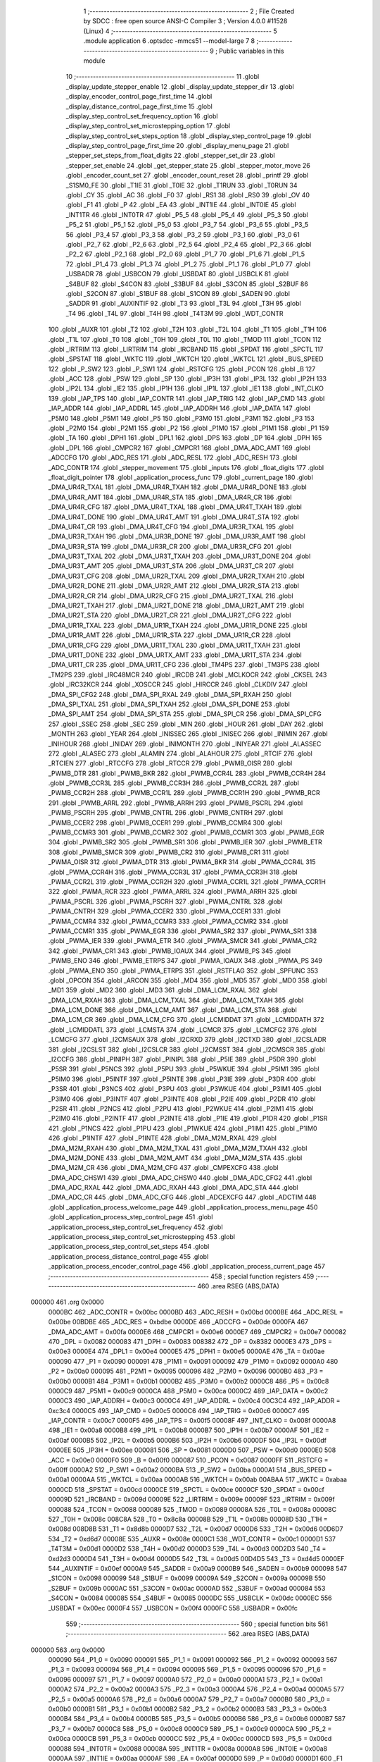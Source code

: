                                       1 ;--------------------------------------------------------
                                      2 ; File Created by SDCC : free open source ANSI-C Compiler
                                      3 ; Version 4.0.0 #11528 (Linux)
                                      4 ;--------------------------------------------------------
                                      5 	.module application
                                      6 	.optsdcc -mmcs51 --model-large
                                      7 	
                                      8 ;--------------------------------------------------------
                                      9 ; Public variables in this module
                                     10 ;--------------------------------------------------------
                                     11 	.globl _display_update_stepper_enable
                                     12 	.globl _display_update_stepper_dir
                                     13 	.globl _display_encoder_control_page_first_time
                                     14 	.globl _display_distance_control_page_first_time
                                     15 	.globl _display_step_control_set_frequency_option
                                     16 	.globl _display_step_control_set_microstepping_option
                                     17 	.globl _display_step_control_set_steps_option
                                     18 	.globl _display_step_control_page
                                     19 	.globl _display_step_control_page_first_time
                                     20 	.globl _display_menu_page
                                     21 	.globl _stepper_set_steps_from_float_digits
                                     22 	.globl _stepper_set_dir
                                     23 	.globl _stepper_set_enable
                                     24 	.globl _get_stepper_state
                                     25 	.globl _stepper_motor_move
                                     26 	.globl _encoder_count_set
                                     27 	.globl _encoder_count_reset
                                     28 	.globl _printf
                                     29 	.globl _S1SM0_FE
                                     30 	.globl _T1IE
                                     31 	.globl _T0IE
                                     32 	.globl _T1RUN
                                     33 	.globl _T0RUN
                                     34 	.globl _CY
                                     35 	.globl _AC
                                     36 	.globl _F0
                                     37 	.globl _RS1
                                     38 	.globl _RS0
                                     39 	.globl _OV
                                     40 	.globl _F1
                                     41 	.globl _P
                                     42 	.globl _EA
                                     43 	.globl _INT1IE
                                     44 	.globl _INT0IE
                                     45 	.globl _INT1TR
                                     46 	.globl _INT0TR
                                     47 	.globl _P5_5
                                     48 	.globl _P5_4
                                     49 	.globl _P5_3
                                     50 	.globl _P5_2
                                     51 	.globl _P5_1
                                     52 	.globl _P5_0
                                     53 	.globl _P3_7
                                     54 	.globl _P3_6
                                     55 	.globl _P3_5
                                     56 	.globl _P3_4
                                     57 	.globl _P3_3
                                     58 	.globl _P3_2
                                     59 	.globl _P3_1
                                     60 	.globl _P3_0
                                     61 	.globl _P2_7
                                     62 	.globl _P2_6
                                     63 	.globl _P2_5
                                     64 	.globl _P2_4
                                     65 	.globl _P2_3
                                     66 	.globl _P2_2
                                     67 	.globl _P2_1
                                     68 	.globl _P2_0
                                     69 	.globl _P1_7
                                     70 	.globl _P1_6
                                     71 	.globl _P1_5
                                     72 	.globl _P1_4
                                     73 	.globl _P1_3
                                     74 	.globl _P1_2
                                     75 	.globl _P1_1
                                     76 	.globl _P1_0
                                     77 	.globl _USBADR
                                     78 	.globl _USBCON
                                     79 	.globl _USBDAT
                                     80 	.globl _USBCLK
                                     81 	.globl _S4BUF
                                     82 	.globl _S4CON
                                     83 	.globl _S3BUF
                                     84 	.globl _S3CON
                                     85 	.globl _S2BUF
                                     86 	.globl _S2CON
                                     87 	.globl _S1BUF
                                     88 	.globl _S1CON
                                     89 	.globl _SADEN
                                     90 	.globl _SADDR
                                     91 	.globl _AUXINTIF
                                     92 	.globl _T3
                                     93 	.globl _T3L
                                     94 	.globl _T3H
                                     95 	.globl _T4
                                     96 	.globl _T4L
                                     97 	.globl _T4H
                                     98 	.globl _T4T3M
                                     99 	.globl _WDT_CONTR
                                    100 	.globl _AUXR
                                    101 	.globl _T2
                                    102 	.globl _T2H
                                    103 	.globl _T2L
                                    104 	.globl _T1
                                    105 	.globl _T1H
                                    106 	.globl _T1L
                                    107 	.globl _T0
                                    108 	.globl _T0H
                                    109 	.globl _T0L
                                    110 	.globl _TMOD
                                    111 	.globl _TCON
                                    112 	.globl _IRTRIM
                                    113 	.globl _LIRTRIM
                                    114 	.globl _IRCBAND
                                    115 	.globl _SPDAT
                                    116 	.globl _SPCTL
                                    117 	.globl _SPSTAT
                                    118 	.globl _WKTC
                                    119 	.globl _WKTCH
                                    120 	.globl _WKTCL
                                    121 	.globl _BUS_SPEED
                                    122 	.globl _P_SW2
                                    123 	.globl _P_SW1
                                    124 	.globl _RSTCFG
                                    125 	.globl _PCON
                                    126 	.globl _B
                                    127 	.globl _ACC
                                    128 	.globl _PSW
                                    129 	.globl _SP
                                    130 	.globl _IP3H
                                    131 	.globl _IP3L
                                    132 	.globl _IP2H
                                    133 	.globl _IP2L
                                    134 	.globl _IE2
                                    135 	.globl _IP1H
                                    136 	.globl _IP1L
                                    137 	.globl _IE1
                                    138 	.globl _INT_CLKO
                                    139 	.globl _IAP_TPS
                                    140 	.globl _IAP_CONTR
                                    141 	.globl _IAP_TRIG
                                    142 	.globl _IAP_CMD
                                    143 	.globl _IAP_ADDR
                                    144 	.globl _IAP_ADDRL
                                    145 	.globl _IAP_ADDRH
                                    146 	.globl _IAP_DATA
                                    147 	.globl _P5M0
                                    148 	.globl _P5M1
                                    149 	.globl _P5
                                    150 	.globl _P3M0
                                    151 	.globl _P3M1
                                    152 	.globl _P3
                                    153 	.globl _P2M0
                                    154 	.globl _P2M1
                                    155 	.globl _P2
                                    156 	.globl _P1M0
                                    157 	.globl _P1M1
                                    158 	.globl _P1
                                    159 	.globl _TA
                                    160 	.globl _DPH1
                                    161 	.globl _DPL1
                                    162 	.globl _DPS
                                    163 	.globl _DP
                                    164 	.globl _DPH
                                    165 	.globl _DPL
                                    166 	.globl _CMPCR2
                                    167 	.globl _CMPCR1
                                    168 	.globl _DMA_ADC_AMT
                                    169 	.globl _ADCCFG
                                    170 	.globl _ADC_RES
                                    171 	.globl _ADC_RESL
                                    172 	.globl _ADC_RESH
                                    173 	.globl _ADC_CONTR
                                    174 	.globl _stepper_movement
                                    175 	.globl _inputs
                                    176 	.globl _float_digits
                                    177 	.globl _float_digit_pointer
                                    178 	.globl _application_process_func
                                    179 	.globl _current_page
                                    180 	.globl _DMA_UR4R_TXAL
                                    181 	.globl _DMA_UR4R_TXAH
                                    182 	.globl _DMA_UR4R_DONE
                                    183 	.globl _DMA_UR4R_AMT
                                    184 	.globl _DMA_UR4R_STA
                                    185 	.globl _DMA_UR4R_CR
                                    186 	.globl _DMA_UR4R_CFG
                                    187 	.globl _DMA_UR4T_TXAL
                                    188 	.globl _DMA_UR4T_TXAH
                                    189 	.globl _DMA_UR4T_DONE
                                    190 	.globl _DMA_UR4T_AMT
                                    191 	.globl _DMA_UR4T_STA
                                    192 	.globl _DMA_UR4T_CR
                                    193 	.globl _DMA_UR4T_CFG
                                    194 	.globl _DMA_UR3R_TXAL
                                    195 	.globl _DMA_UR3R_TXAH
                                    196 	.globl _DMA_UR3R_DONE
                                    197 	.globl _DMA_UR3R_AMT
                                    198 	.globl _DMA_UR3R_STA
                                    199 	.globl _DMA_UR3R_CR
                                    200 	.globl _DMA_UR3R_CFG
                                    201 	.globl _DMA_UR3T_TXAL
                                    202 	.globl _DMA_UR3T_TXAH
                                    203 	.globl _DMA_UR3T_DONE
                                    204 	.globl _DMA_UR3T_AMT
                                    205 	.globl _DMA_UR3T_STA
                                    206 	.globl _DMA_UR3T_CR
                                    207 	.globl _DMA_UR3T_CFG
                                    208 	.globl _DMA_UR2R_TXAL
                                    209 	.globl _DMA_UR2R_TXAH
                                    210 	.globl _DMA_UR2R_DONE
                                    211 	.globl _DMA_UR2R_AMT
                                    212 	.globl _DMA_UR2R_STA
                                    213 	.globl _DMA_UR2R_CR
                                    214 	.globl _DMA_UR2R_CFG
                                    215 	.globl _DMA_UR2T_TXAL
                                    216 	.globl _DMA_UR2T_TXAH
                                    217 	.globl _DMA_UR2T_DONE
                                    218 	.globl _DMA_UR2T_AMT
                                    219 	.globl _DMA_UR2T_STA
                                    220 	.globl _DMA_UR2T_CR
                                    221 	.globl _DMA_UR2T_CFG
                                    222 	.globl _DMA_UR1R_TXAL
                                    223 	.globl _DMA_UR1R_TXAH
                                    224 	.globl _DMA_UR1R_DONE
                                    225 	.globl _DMA_UR1R_AMT
                                    226 	.globl _DMA_UR1R_STA
                                    227 	.globl _DMA_UR1R_CR
                                    228 	.globl _DMA_UR1R_CFG
                                    229 	.globl _DMA_UR1T_TXAL
                                    230 	.globl _DMA_UR1T_TXAH
                                    231 	.globl _DMA_UR1T_DONE
                                    232 	.globl _DMA_URTX_AMT
                                    233 	.globl _DMA_UR1T_STA
                                    234 	.globl _DMA_UR1T_CR
                                    235 	.globl _DMA_UR1T_CFG
                                    236 	.globl _TM4PS
                                    237 	.globl _TM3PS
                                    238 	.globl _TM2PS
                                    239 	.globl _IRC48MCR
                                    240 	.globl _IRCDB
                                    241 	.globl _MCLKOCR
                                    242 	.globl _CKSEL
                                    243 	.globl _IRC32KCR
                                    244 	.globl _XOSCCR
                                    245 	.globl _HIRCCR
                                    246 	.globl _CLKDIV
                                    247 	.globl _DMA_SPI_CFG2
                                    248 	.globl _DMA_SPI_RXAL
                                    249 	.globl _DMA_SPI_RXAH
                                    250 	.globl _DMA_SPI_TXAL
                                    251 	.globl _DMA_SPI_TXAH
                                    252 	.globl _DMA_SPI_DONE
                                    253 	.globl _DMA_SPI_AMT
                                    254 	.globl _DMA_SPI_STA
                                    255 	.globl _DMA_SPI_CR
                                    256 	.globl _DMA_SPI_CFG
                                    257 	.globl _SSEC
                                    258 	.globl _SEC
                                    259 	.globl _MIN
                                    260 	.globl _HOUR
                                    261 	.globl _DAY
                                    262 	.globl _MONTH
                                    263 	.globl _YEAR
                                    264 	.globl _INISSEC
                                    265 	.globl _INISEC
                                    266 	.globl _INIMIN
                                    267 	.globl _INIHOUR
                                    268 	.globl _INIDAY
                                    269 	.globl _INIMONTH
                                    270 	.globl _INIYEAR
                                    271 	.globl _ALASSEC
                                    272 	.globl _ALASEC
                                    273 	.globl _ALAMIN
                                    274 	.globl _ALAHOUR
                                    275 	.globl _RTCIF
                                    276 	.globl _RTCIEN
                                    277 	.globl _RTCCFG
                                    278 	.globl _RTCCR
                                    279 	.globl _PWMB_OISR
                                    280 	.globl _PWMB_DTR
                                    281 	.globl _PWMB_BKR
                                    282 	.globl _PWMB_CCR4L
                                    283 	.globl _PWMB_CCR4H
                                    284 	.globl _PWMB_CCR3L
                                    285 	.globl _PWMB_CCR3H
                                    286 	.globl _PWMB_CCR2L
                                    287 	.globl _PWMB_CCR2H
                                    288 	.globl _PWMB_CCR1L
                                    289 	.globl _PWMB_CCR1H
                                    290 	.globl _PWMB_RCR
                                    291 	.globl _PWMB_ARRL
                                    292 	.globl _PWMB_ARRH
                                    293 	.globl _PWMB_PSCRL
                                    294 	.globl _PWMB_PSCRH
                                    295 	.globl _PWMB_CNTRL
                                    296 	.globl _PWMB_CNTRH
                                    297 	.globl _PWMB_CCER2
                                    298 	.globl _PWMB_CCER1
                                    299 	.globl _PWMB_CCMR4
                                    300 	.globl _PWMB_CCMR3
                                    301 	.globl _PWMB_CCMR2
                                    302 	.globl _PWMB_CCMR1
                                    303 	.globl _PWMB_EGR
                                    304 	.globl _PWMB_SR2
                                    305 	.globl _PWMB_SR1
                                    306 	.globl _PWMB_IER
                                    307 	.globl _PWMB_ETR
                                    308 	.globl _PWMB_SMCR
                                    309 	.globl _PWMB_CR2
                                    310 	.globl _PWMB_CR1
                                    311 	.globl _PWMA_OISR
                                    312 	.globl _PWMA_DTR
                                    313 	.globl _PWMA_BKR
                                    314 	.globl _PWMA_CCR4L
                                    315 	.globl _PWMA_CCR4H
                                    316 	.globl _PWMA_CCR3L
                                    317 	.globl _PWMA_CCR3H
                                    318 	.globl _PWMA_CCR2L
                                    319 	.globl _PWMA_CCR2H
                                    320 	.globl _PWMA_CCR1L
                                    321 	.globl _PWMA_CCR1H
                                    322 	.globl _PWMA_RCR
                                    323 	.globl _PWMA_ARRL
                                    324 	.globl _PWMA_ARRH
                                    325 	.globl _PWMA_PSCRL
                                    326 	.globl _PWMA_PSCRH
                                    327 	.globl _PWMA_CNTRL
                                    328 	.globl _PWMA_CNTRH
                                    329 	.globl _PWMA_CCER2
                                    330 	.globl _PWMA_CCER1
                                    331 	.globl _PWMA_CCMR4
                                    332 	.globl _PWMA_CCMR3
                                    333 	.globl _PWMA_CCMR2
                                    334 	.globl _PWMA_CCMR1
                                    335 	.globl _PWMA_EGR
                                    336 	.globl _PWMA_SR2
                                    337 	.globl _PWMA_SR1
                                    338 	.globl _PWMA_IER
                                    339 	.globl _PWMA_ETR
                                    340 	.globl _PWMA_SMCR
                                    341 	.globl _PWMA_CR2
                                    342 	.globl _PWMA_CR1
                                    343 	.globl _PWMB_IOAUX
                                    344 	.globl _PWMB_PS
                                    345 	.globl _PWMB_ENO
                                    346 	.globl _PWMB_ETRPS
                                    347 	.globl _PWMA_IOAUX
                                    348 	.globl _PWMA_PS
                                    349 	.globl _PWMA_ENO
                                    350 	.globl _PWMA_ETRPS
                                    351 	.globl _RSTFLAG
                                    352 	.globl _SPFUNC
                                    353 	.globl _OPCON
                                    354 	.globl _ARCON
                                    355 	.globl _MD4
                                    356 	.globl _MD5
                                    357 	.globl _MD0
                                    358 	.globl _MD1
                                    359 	.globl _MD2
                                    360 	.globl _MD3
                                    361 	.globl _DMA_LCM_RXAL
                                    362 	.globl _DMA_LCM_RXAH
                                    363 	.globl _DMA_LCM_TXAL
                                    364 	.globl _DMA_LCM_TXAH
                                    365 	.globl _DMA_LCM_DONE
                                    366 	.globl _DMA_LCM_AMT
                                    367 	.globl _DMA_LCM_STA
                                    368 	.globl _DMA_LCM_CR
                                    369 	.globl _DMA_LCM_CFG
                                    370 	.globl _LCMIDDAT
                                    371 	.globl _LCMIDDATH
                                    372 	.globl _LCMIDDATL
                                    373 	.globl _LCMSTA
                                    374 	.globl _LCMCR
                                    375 	.globl _LCMCFG2
                                    376 	.globl _LCMCFG
                                    377 	.globl _I2CMSAUX
                                    378 	.globl _I2CRXD
                                    379 	.globl _I2CTXD
                                    380 	.globl _I2CSLADR
                                    381 	.globl _I2CSLST
                                    382 	.globl _I2CSLCR
                                    383 	.globl _I2CMSST
                                    384 	.globl _I2CMSCR
                                    385 	.globl _I2CCFG
                                    386 	.globl _PINIPH
                                    387 	.globl _PINIPL
                                    388 	.globl _P5IE
                                    389 	.globl _P5DR
                                    390 	.globl _P5SR
                                    391 	.globl _P5NCS
                                    392 	.globl _P5PU
                                    393 	.globl _P5WKUE
                                    394 	.globl _P5IM1
                                    395 	.globl _P5IM0
                                    396 	.globl _P5INTF
                                    397 	.globl _P5INTE
                                    398 	.globl _P3IE
                                    399 	.globl _P3DR
                                    400 	.globl _P3SR
                                    401 	.globl _P3NCS
                                    402 	.globl _P3PU
                                    403 	.globl _P3WKUE
                                    404 	.globl _P3IM1
                                    405 	.globl _P3IM0
                                    406 	.globl _P3INTF
                                    407 	.globl _P3INTE
                                    408 	.globl _P2IE
                                    409 	.globl _P2DR
                                    410 	.globl _P2SR
                                    411 	.globl _P2NCS
                                    412 	.globl _P2PU
                                    413 	.globl _P2WKUE
                                    414 	.globl _P2IM1
                                    415 	.globl _P2IM0
                                    416 	.globl _P2INTF
                                    417 	.globl _P2INTE
                                    418 	.globl _P1IE
                                    419 	.globl _P1DR
                                    420 	.globl _P1SR
                                    421 	.globl _P1NCS
                                    422 	.globl _P1PU
                                    423 	.globl _P1WKUE
                                    424 	.globl _P1IM1
                                    425 	.globl _P1IM0
                                    426 	.globl _P1INTF
                                    427 	.globl _P1INTE
                                    428 	.globl _DMA_M2M_RXAL
                                    429 	.globl _DMA_M2M_RXAH
                                    430 	.globl _DMA_M2M_TXAL
                                    431 	.globl _DMA_M2M_TXAH
                                    432 	.globl _DMA_M2M_DONE
                                    433 	.globl _DMA_M2M_AMT
                                    434 	.globl _DMA_M2M_STA
                                    435 	.globl _DMA_M2M_CR
                                    436 	.globl _DMA_M2M_CFG
                                    437 	.globl _CMPEXCFG
                                    438 	.globl _DMA_ADC_CHSW1
                                    439 	.globl _DMA_ADC_CHSW0
                                    440 	.globl _DMA_ADC_CFG2
                                    441 	.globl _DMA_ADC_RXAL
                                    442 	.globl _DMA_ADC_RXAH
                                    443 	.globl _DMA_ADC_STA
                                    444 	.globl _DMA_ADC_CR
                                    445 	.globl _DMA_ADC_CFG
                                    446 	.globl _ADCEXCFG
                                    447 	.globl _ADCTIM
                                    448 	.globl _application_process_welcome_page
                                    449 	.globl _application_process_menu_page
                                    450 	.globl _application_process_step_control_page
                                    451 	.globl _application_process_step_control_set_frequency
                                    452 	.globl _application_process_step_control_set_microstepping
                                    453 	.globl _application_process_step_control_set_steps
                                    454 	.globl _application_process_distance_control_page
                                    455 	.globl _application_process_encoder_control_page
                                    456 	.globl _application_process_current_page
                                    457 ;--------------------------------------------------------
                                    458 ; special function registers
                                    459 ;--------------------------------------------------------
                                    460 	.area RSEG    (ABS,DATA)
      000000                        461 	.org 0x0000
                           0000BC   462 _ADC_CONTR	=	0x00bc
                           0000BD   463 _ADC_RESH	=	0x00bd
                           0000BE   464 _ADC_RESL	=	0x00be
                           00BDBE   465 _ADC_RES	=	0xbdbe
                           0000DE   466 _ADCCFG	=	0x00de
                           0000FA   467 _DMA_ADC_AMT	=	0x00fa
                           0000E6   468 _CMPCR1	=	0x00e6
                           0000E7   469 _CMPCR2	=	0x00e7
                           000082   470 _DPL	=	0x0082
                           000083   471 _DPH	=	0x0083
                           008382   472 _DP	=	0x8382
                           0000E3   473 _DPS	=	0x00e3
                           0000E4   474 _DPL1	=	0x00e4
                           0000E5   475 _DPH1	=	0x00e5
                           0000AE   476 _TA	=	0x00ae
                           000090   477 _P1	=	0x0090
                           000091   478 _P1M1	=	0x0091
                           000092   479 _P1M0	=	0x0092
                           0000A0   480 _P2	=	0x00a0
                           000095   481 _P2M1	=	0x0095
                           000096   482 _P2M0	=	0x0096
                           0000B0   483 _P3	=	0x00b0
                           0000B1   484 _P3M1	=	0x00b1
                           0000B2   485 _P3M0	=	0x00b2
                           0000C8   486 _P5	=	0x00c8
                           0000C9   487 _P5M1	=	0x00c9
                           0000CA   488 _P5M0	=	0x00ca
                           0000C2   489 _IAP_DATA	=	0x00c2
                           0000C3   490 _IAP_ADDRH	=	0x00c3
                           0000C4   491 _IAP_ADDRL	=	0x00c4
                           00C3C4   492 _IAP_ADDR	=	0xc3c4
                           0000C5   493 _IAP_CMD	=	0x00c5
                           0000C6   494 _IAP_TRIG	=	0x00c6
                           0000C7   495 _IAP_CONTR	=	0x00c7
                           0000F5   496 _IAP_TPS	=	0x00f5
                           00008F   497 _INT_CLKO	=	0x008f
                           0000A8   498 _IE1	=	0x00a8
                           0000B8   499 _IP1L	=	0x00b8
                           0000B7   500 _IP1H	=	0x00b7
                           0000AF   501 _IE2	=	0x00af
                           0000B5   502 _IP2L	=	0x00b5
                           0000B6   503 _IP2H	=	0x00b6
                           0000DF   504 _IP3L	=	0x00df
                           0000EE   505 _IP3H	=	0x00ee
                           000081   506 _SP	=	0x0081
                           0000D0   507 _PSW	=	0x00d0
                           0000E0   508 _ACC	=	0x00e0
                           0000F0   509 _B	=	0x00f0
                           000087   510 _PCON	=	0x0087
                           0000FF   511 _RSTCFG	=	0x00ff
                           0000A2   512 _P_SW1	=	0x00a2
                           0000BA   513 _P_SW2	=	0x00ba
                           0000A1   514 _BUS_SPEED	=	0x00a1
                           0000AA   515 _WKTCL	=	0x00aa
                           0000AB   516 _WKTCH	=	0x00ab
                           00ABAA   517 _WKTC	=	0xabaa
                           0000CD   518 _SPSTAT	=	0x00cd
                           0000CE   519 _SPCTL	=	0x00ce
                           0000CF   520 _SPDAT	=	0x00cf
                           00009D   521 _IRCBAND	=	0x009d
                           00009E   522 _LIRTRIM	=	0x009e
                           00009F   523 _IRTRIM	=	0x009f
                           000088   524 _TCON	=	0x0088
                           000089   525 _TMOD	=	0x0089
                           00008A   526 _T0L	=	0x008a
                           00008C   527 _T0H	=	0x008c
                           008C8A   528 _T0	=	0x8c8a
                           00008B   529 _T1L	=	0x008b
                           00008D   530 _T1H	=	0x008d
                           008D8B   531 _T1	=	0x8d8b
                           0000D7   532 _T2L	=	0x00d7
                           0000D6   533 _T2H	=	0x00d6
                           00D6D7   534 _T2	=	0xd6d7
                           00008E   535 _AUXR	=	0x008e
                           0000C1   536 _WDT_CONTR	=	0x00c1
                           0000D1   537 _T4T3M	=	0x00d1
                           0000D2   538 _T4H	=	0x00d2
                           0000D3   539 _T4L	=	0x00d3
                           00D2D3   540 _T4	=	0xd2d3
                           0000D4   541 _T3H	=	0x00d4
                           0000D5   542 _T3L	=	0x00d5
                           00D4D5   543 _T3	=	0xd4d5
                           0000EF   544 _AUXINTIF	=	0x00ef
                           0000A9   545 _SADDR	=	0x00a9
                           0000B9   546 _SADEN	=	0x00b9
                           000098   547 _S1CON	=	0x0098
                           000099   548 _S1BUF	=	0x0099
                           00009A   549 _S2CON	=	0x009a
                           00009B   550 _S2BUF	=	0x009b
                           0000AC   551 _S3CON	=	0x00ac
                           0000AD   552 _S3BUF	=	0x00ad
                           000084   553 _S4CON	=	0x0084
                           000085   554 _S4BUF	=	0x0085
                           0000DC   555 _USBCLK	=	0x00dc
                           0000EC   556 _USBDAT	=	0x00ec
                           0000F4   557 _USBCON	=	0x00f4
                           0000FC   558 _USBADR	=	0x00fc
                                    559 ;--------------------------------------------------------
                                    560 ; special function bits
                                    561 ;--------------------------------------------------------
                                    562 	.area RSEG    (ABS,DATA)
      000000                        563 	.org 0x0000
                           000090   564 _P1_0	=	0x0090
                           000091   565 _P1_1	=	0x0091
                           000092   566 _P1_2	=	0x0092
                           000093   567 _P1_3	=	0x0093
                           000094   568 _P1_4	=	0x0094
                           000095   569 _P1_5	=	0x0095
                           000096   570 _P1_6	=	0x0096
                           000097   571 _P1_7	=	0x0097
                           0000A0   572 _P2_0	=	0x00a0
                           0000A1   573 _P2_1	=	0x00a1
                           0000A2   574 _P2_2	=	0x00a2
                           0000A3   575 _P2_3	=	0x00a3
                           0000A4   576 _P2_4	=	0x00a4
                           0000A5   577 _P2_5	=	0x00a5
                           0000A6   578 _P2_6	=	0x00a6
                           0000A7   579 _P2_7	=	0x00a7
                           0000B0   580 _P3_0	=	0x00b0
                           0000B1   581 _P3_1	=	0x00b1
                           0000B2   582 _P3_2	=	0x00b2
                           0000B3   583 _P3_3	=	0x00b3
                           0000B4   584 _P3_4	=	0x00b4
                           0000B5   585 _P3_5	=	0x00b5
                           0000B6   586 _P3_6	=	0x00b6
                           0000B7   587 _P3_7	=	0x00b7
                           0000C8   588 _P5_0	=	0x00c8
                           0000C9   589 _P5_1	=	0x00c9
                           0000CA   590 _P5_2	=	0x00ca
                           0000CB   591 _P5_3	=	0x00cb
                           0000CC   592 _P5_4	=	0x00cc
                           0000CD   593 _P5_5	=	0x00cd
                           000088   594 _INT0TR	=	0x0088
                           00008A   595 _INT1TR	=	0x008a
                           0000A8   596 _INT0IE	=	0x00a8
                           0000AA   597 _INT1IE	=	0x00aa
                           0000AF   598 _EA	=	0x00af
                           0000D0   599 _P	=	0x00d0
                           0000D1   600 _F1	=	0x00d1
                           0000D2   601 _OV	=	0x00d2
                           0000D3   602 _RS0	=	0x00d3
                           0000D4   603 _RS1	=	0x00d4
                           0000D5   604 _F0	=	0x00d5
                           0000D6   605 _AC	=	0x00d6
                           0000D7   606 _CY	=	0x00d7
                           00008C   607 _T0RUN	=	0x008c
                           00008E   608 _T1RUN	=	0x008e
                           0000A9   609 _T0IE	=	0x00a9
                           0000AB   610 _T1IE	=	0x00ab
                           00009F   611 _S1SM0_FE	=	0x009f
                                    612 ;--------------------------------------------------------
                                    613 ; overlayable register banks
                                    614 ;--------------------------------------------------------
                                    615 	.area REG_BANK_0	(REL,OVR,DATA)
      000000                        616 	.ds 8
                                    617 ;--------------------------------------------------------
                                    618 ; internal ram data
                                    619 ;--------------------------------------------------------
                                    620 	.area DSEG    (DATA)
                                    621 ;--------------------------------------------------------
                                    622 ; overlayable items in internal ram 
                                    623 ;--------------------------------------------------------
                                    624 ;--------------------------------------------------------
                                    625 ; indirectly addressable internal ram data
                                    626 ;--------------------------------------------------------
                                    627 	.area ISEG    (DATA)
                                    628 ;--------------------------------------------------------
                                    629 ; absolute internal ram data
                                    630 ;--------------------------------------------------------
                                    631 	.area IABS    (ABS,DATA)
                                    632 	.area IABS    (ABS,DATA)
                                    633 ;--------------------------------------------------------
                                    634 ; bit data
                                    635 ;--------------------------------------------------------
                                    636 	.area BSEG    (BIT)
                                    637 ;--------------------------------------------------------
                                    638 ; paged external ram data
                                    639 ;--------------------------------------------------------
                                    640 	.area PSEG    (PAG,XDATA)
                                    641 ;--------------------------------------------------------
                                    642 ; external ram data
                                    643 ;--------------------------------------------------------
                                    644 	.area XSEG    (XDATA)
                           00FEA8   645 _ADCTIM	=	0xfea8
                           00FEAD   646 _ADCEXCFG	=	0xfead
                           00FA10   647 _DMA_ADC_CFG	=	0xfa10
                           00FA11   648 _DMA_ADC_CR	=	0xfa11
                           00FA12   649 _DMA_ADC_STA	=	0xfa12
                           00FA17   650 _DMA_ADC_RXAH	=	0xfa17
                           00FA18   651 _DMA_ADC_RXAL	=	0xfa18
                           00FA19   652 _DMA_ADC_CFG2	=	0xfa19
                           00FA1A   653 _DMA_ADC_CHSW0	=	0xfa1a
                           00FA1B   654 _DMA_ADC_CHSW1	=	0xfa1b
                           00FEAE   655 _CMPEXCFG	=	0xfeae
                           00FA00   656 _DMA_M2M_CFG	=	0xfa00
                           00FA01   657 _DMA_M2M_CR	=	0xfa01
                           00FA02   658 _DMA_M2M_STA	=	0xfa02
                           00FA03   659 _DMA_M2M_AMT	=	0xfa03
                           00FA04   660 _DMA_M2M_DONE	=	0xfa04
                           00FA05   661 _DMA_M2M_TXAH	=	0xfa05
                           00FA06   662 _DMA_M2M_TXAL	=	0xfa06
                           00FA07   663 _DMA_M2M_RXAH	=	0xfa07
                           00FA08   664 _DMA_M2M_RXAL	=	0xfa08
                           00FD01   665 _P1INTE	=	0xfd01
                           00FD11   666 _P1INTF	=	0xfd11
                           00FD21   667 _P1IM0	=	0xfd21
                           00FD31   668 _P1IM1	=	0xfd31
                           00FD41   669 _P1WKUE	=	0xfd41
                           00FE11   670 _P1PU	=	0xfe11
                           00FE19   671 _P1NCS	=	0xfe19
                           00FE21   672 _P1SR	=	0xfe21
                           00FE29   673 _P1DR	=	0xfe29
                           00FE31   674 _P1IE	=	0xfe31
                           00FD02   675 _P2INTE	=	0xfd02
                           00FD12   676 _P2INTF	=	0xfd12
                           00FD22   677 _P2IM0	=	0xfd22
                           00FD32   678 _P2IM1	=	0xfd32
                           00FD42   679 _P2WKUE	=	0xfd42
                           00FE12   680 _P2PU	=	0xfe12
                           00FE1A   681 _P2NCS	=	0xfe1a
                           00FE22   682 _P2SR	=	0xfe22
                           00FE2A   683 _P2DR	=	0xfe2a
                           00FE32   684 _P2IE	=	0xfe32
                           00FD03   685 _P3INTE	=	0xfd03
                           00FD13   686 _P3INTF	=	0xfd13
                           00FD23   687 _P3IM0	=	0xfd23
                           00FD33   688 _P3IM1	=	0xfd33
                           00FD43   689 _P3WKUE	=	0xfd43
                           00FE13   690 _P3PU	=	0xfe13
                           00FE1B   691 _P3NCS	=	0xfe1b
                           00FE23   692 _P3SR	=	0xfe23
                           00FE2B   693 _P3DR	=	0xfe2b
                           00FE33   694 _P3IE	=	0xfe33
                           00FD05   695 _P5INTE	=	0xfd05
                           00FD15   696 _P5INTF	=	0xfd15
                           00FD25   697 _P5IM0	=	0xfd25
                           00FD35   698 _P5IM1	=	0xfd35
                           00FD45   699 _P5WKUE	=	0xfd45
                           00FE15   700 _P5PU	=	0xfe15
                           00FE1D   701 _P5NCS	=	0xfe1d
                           00FE25   702 _P5SR	=	0xfe25
                           00FE2D   703 _P5DR	=	0xfe2d
                           00FE35   704 _P5IE	=	0xfe35
                           00FD60   705 _PINIPL	=	0xfd60
                           00FD61   706 _PINIPH	=	0xfd61
                           00FE80   707 _I2CCFG	=	0xfe80
                           00FE81   708 _I2CMSCR	=	0xfe81
                           00FE82   709 _I2CMSST	=	0xfe82
                           00FE83   710 _I2CSLCR	=	0xfe83
                           00FE84   711 _I2CSLST	=	0xfe84
                           00FE85   712 _I2CSLADR	=	0xfe85
                           00FE86   713 _I2CTXD	=	0xfe86
                           00FE87   714 _I2CRXD	=	0xfe87
                           00FE88   715 _I2CMSAUX	=	0xfe88
                           00FE50   716 _LCMCFG	=	0xfe50
                           00FE51   717 _LCMCFG2	=	0xfe51
                           00FE52   718 _LCMCR	=	0xfe52
                           00FE53   719 _LCMSTA	=	0xfe53
                           00FE54   720 _LCMIDDATL	=	0xfe54
                           00FE55   721 _LCMIDDATH	=	0xfe55
                           00FE54   722 _LCMIDDAT	=	0xfe54
                           00FA70   723 _DMA_LCM_CFG	=	0xfa70
                           00FA71   724 _DMA_LCM_CR	=	0xfa71
                           00FA72   725 _DMA_LCM_STA	=	0xfa72
                           00FA73   726 _DMA_LCM_AMT	=	0xfa73
                           00FA74   727 _DMA_LCM_DONE	=	0xfa74
                           00FA75   728 _DMA_LCM_TXAH	=	0xfa75
                           00FA76   729 _DMA_LCM_TXAL	=	0xfa76
                           00FA77   730 _DMA_LCM_RXAH	=	0xfa77
                           00FA78   731 _DMA_LCM_RXAL	=	0xfa78
                           00FCF0   732 _MD3	=	0xfcf0
                           00FCF1   733 _MD2	=	0xfcf1
                           00FCF2   734 _MD1	=	0xfcf2
                           00FCF3   735 _MD0	=	0xfcf3
                           00FCF4   736 _MD5	=	0xfcf4
                           00FCF5   737 _MD4	=	0xfcf5
                           00FCF6   738 _ARCON	=	0xfcf6
                           00FCF7   739 _OPCON	=	0xfcf7
                           00FE08   740 _SPFUNC	=	0xfe08
                           00FE09   741 _RSTFLAG	=	0xfe09
                           00FEB0   742 _PWMA_ETRPS	=	0xfeb0
                           00FEB1   743 _PWMA_ENO	=	0xfeb1
                           00FEB2   744 _PWMA_PS	=	0xfeb2
                           00FEB3   745 _PWMA_IOAUX	=	0xfeb3
                           00FEB4   746 _PWMB_ETRPS	=	0xfeb4
                           00FEB5   747 _PWMB_ENO	=	0xfeb5
                           00FEB6   748 _PWMB_PS	=	0xfeb6
                           00FEB7   749 _PWMB_IOAUX	=	0xfeb7
                           00FEC0   750 _PWMA_CR1	=	0xfec0
                           00FEC1   751 _PWMA_CR2	=	0xfec1
                           00FEC2   752 _PWMA_SMCR	=	0xfec2
                           00FEC3   753 _PWMA_ETR	=	0xfec3
                           00FEC4   754 _PWMA_IER	=	0xfec4
                           00FEC5   755 _PWMA_SR1	=	0xfec5
                           00FEC6   756 _PWMA_SR2	=	0xfec6
                           00FEC7   757 _PWMA_EGR	=	0xfec7
                           00FEC8   758 _PWMA_CCMR1	=	0xfec8
                           00FEC9   759 _PWMA_CCMR2	=	0xfec9
                           00FECA   760 _PWMA_CCMR3	=	0xfeca
                           00FECB   761 _PWMA_CCMR4	=	0xfecb
                           00FECC   762 _PWMA_CCER1	=	0xfecc
                           00FECD   763 _PWMA_CCER2	=	0xfecd
                           00FECE   764 _PWMA_CNTRH	=	0xfece
                           00FECF   765 _PWMA_CNTRL	=	0xfecf
                           00FED0   766 _PWMA_PSCRH	=	0xfed0
                           00FED1   767 _PWMA_PSCRL	=	0xfed1
                           00FED2   768 _PWMA_ARRH	=	0xfed2
                           00FED3   769 _PWMA_ARRL	=	0xfed3
                           00FED4   770 _PWMA_RCR	=	0xfed4
                           00FED5   771 _PWMA_CCR1H	=	0xfed5
                           00FED6   772 _PWMA_CCR1L	=	0xfed6
                           00FED7   773 _PWMA_CCR2H	=	0xfed7
                           00FED8   774 _PWMA_CCR2L	=	0xfed8
                           00FED9   775 _PWMA_CCR3H	=	0xfed9
                           00FEDA   776 _PWMA_CCR3L	=	0xfeda
                           00FEDB   777 _PWMA_CCR4H	=	0xfedb
                           00FEDC   778 _PWMA_CCR4L	=	0xfedc
                           00FEDD   779 _PWMA_BKR	=	0xfedd
                           00FEDE   780 _PWMA_DTR	=	0xfede
                           00FEDF   781 _PWMA_OISR	=	0xfedf
                           00FEE0   782 _PWMB_CR1	=	0xfee0
                           00FEE1   783 _PWMB_CR2	=	0xfee1
                           00FEE2   784 _PWMB_SMCR	=	0xfee2
                           00FEE3   785 _PWMB_ETR	=	0xfee3
                           00FEE4   786 _PWMB_IER	=	0xfee4
                           00FEE5   787 _PWMB_SR1	=	0xfee5
                           00FEE6   788 _PWMB_SR2	=	0xfee6
                           00FEE7   789 _PWMB_EGR	=	0xfee7
                           00FEE8   790 _PWMB_CCMR1	=	0xfee8
                           00FEE9   791 _PWMB_CCMR2	=	0xfee9
                           00FEEA   792 _PWMB_CCMR3	=	0xfeea
                           00FEEB   793 _PWMB_CCMR4	=	0xfeeb
                           00FEEC   794 _PWMB_CCER1	=	0xfeec
                           00FEED   795 _PWMB_CCER2	=	0xfeed
                           00FEEE   796 _PWMB_CNTRH	=	0xfeee
                           00FEEF   797 _PWMB_CNTRL	=	0xfeef
                           00FEF0   798 _PWMB_PSCRH	=	0xfef0
                           00FEF1   799 _PWMB_PSCRL	=	0xfef1
                           00FEF2   800 _PWMB_ARRH	=	0xfef2
                           00FEF3   801 _PWMB_ARRL	=	0xfef3
                           00FEF4   802 _PWMB_RCR	=	0xfef4
                           00FEF5   803 _PWMB_CCR1H	=	0xfef5
                           00FEF6   804 _PWMB_CCR1L	=	0xfef6
                           00FEF7   805 _PWMB_CCR2H	=	0xfef7
                           00FEF8   806 _PWMB_CCR2L	=	0xfef8
                           00FEF9   807 _PWMB_CCR3H	=	0xfef9
                           00FEFA   808 _PWMB_CCR3L	=	0xfefa
                           00FEFB   809 _PWMB_CCR4H	=	0xfefb
                           00FEFC   810 _PWMB_CCR4L	=	0xfefc
                           00FEFD   811 _PWMB_BKR	=	0xfefd
                           00FEFE   812 _PWMB_DTR	=	0xfefe
                           00FEFF   813 _PWMB_OISR	=	0xfeff
                           00FE60   814 _RTCCR	=	0xfe60
                           00FE61   815 _RTCCFG	=	0xfe61
                           00FE62   816 _RTCIEN	=	0xfe62
                           00FE63   817 _RTCIF	=	0xfe63
                           00FE64   818 _ALAHOUR	=	0xfe64
                           00FE65   819 _ALAMIN	=	0xfe65
                           00FE66   820 _ALASEC	=	0xfe66
                           00FE67   821 _ALASSEC	=	0xfe67
                           00FE68   822 _INIYEAR	=	0xfe68
                           00FE69   823 _INIMONTH	=	0xfe69
                           00FE6A   824 _INIDAY	=	0xfe6a
                           00FE6B   825 _INIHOUR	=	0xfe6b
                           00FE6C   826 _INIMIN	=	0xfe6c
                           00FE6D   827 _INISEC	=	0xfe6d
                           00FE6E   828 _INISSEC	=	0xfe6e
                           00FE70   829 _YEAR	=	0xfe70
                           00FE71   830 _MONTH	=	0xfe71
                           00FE72   831 _DAY	=	0xfe72
                           00FE73   832 _HOUR	=	0xfe73
                           00FE74   833 _MIN	=	0xfe74
                           00FE75   834 _SEC	=	0xfe75
                           00FE76   835 _SSEC	=	0xfe76
                           00FA20   836 _DMA_SPI_CFG	=	0xfa20
                           00FA21   837 _DMA_SPI_CR	=	0xfa21
                           00FA22   838 _DMA_SPI_STA	=	0xfa22
                           00FA23   839 _DMA_SPI_AMT	=	0xfa23
                           00FA24   840 _DMA_SPI_DONE	=	0xfa24
                           00FA25   841 _DMA_SPI_TXAH	=	0xfa25
                           00FA26   842 _DMA_SPI_TXAL	=	0xfa26
                           00FA27   843 _DMA_SPI_RXAH	=	0xfa27
                           00FA28   844 _DMA_SPI_RXAL	=	0xfa28
                           00FA29   845 _DMA_SPI_CFG2	=	0xfa29
                           00FE01   846 _CLKDIV	=	0xfe01
                           00FE02   847 _HIRCCR	=	0xfe02
                           00FE03   848 _XOSCCR	=	0xfe03
                           00FE04   849 _IRC32KCR	=	0xfe04
                           00FE00   850 _CKSEL	=	0xfe00
                           00FE05   851 _MCLKOCR	=	0xfe05
                           00FE06   852 _IRCDB	=	0xfe06
                           00FE07   853 _IRC48MCR	=	0xfe07
                           00FEA2   854 _TM2PS	=	0xfea2
                           00FEA3   855 _TM3PS	=	0xfea3
                           00FEA4   856 _TM4PS	=	0xfea4
                           00FA30   857 _DMA_UR1T_CFG	=	0xfa30
                           00FA31   858 _DMA_UR1T_CR	=	0xfa31
                           00FA32   859 _DMA_UR1T_STA	=	0xfa32
                           00FA33   860 _DMA_URTX_AMT	=	0xfa33
                           00FA34   861 _DMA_UR1T_DONE	=	0xfa34
                           00FA35   862 _DMA_UR1T_TXAH	=	0xfa35
                           00FA36   863 _DMA_UR1T_TXAL	=	0xfa36
                           00FA38   864 _DMA_UR1R_CFG	=	0xfa38
                           00FA39   865 _DMA_UR1R_CR	=	0xfa39
                           00FA3A   866 _DMA_UR1R_STA	=	0xfa3a
                           00FA3B   867 _DMA_UR1R_AMT	=	0xfa3b
                           00FA3C   868 _DMA_UR1R_DONE	=	0xfa3c
                           00FA3D   869 _DMA_UR1R_TXAH	=	0xfa3d
                           00FA3E   870 _DMA_UR1R_TXAL	=	0xfa3e
                           00FA30   871 _DMA_UR2T_CFG	=	0xfa30
                           00FA31   872 _DMA_UR2T_CR	=	0xfa31
                           00FA32   873 _DMA_UR2T_STA	=	0xfa32
                           00FA33   874 _DMA_UR2T_AMT	=	0xfa33
                           00FA34   875 _DMA_UR2T_DONE	=	0xfa34
                           00FA35   876 _DMA_UR2T_TXAH	=	0xfa35
                           00FA36   877 _DMA_UR2T_TXAL	=	0xfa36
                           00FA38   878 _DMA_UR2R_CFG	=	0xfa38
                           00FA39   879 _DMA_UR2R_CR	=	0xfa39
                           00FA3A   880 _DMA_UR2R_STA	=	0xfa3a
                           00FA3B   881 _DMA_UR2R_AMT	=	0xfa3b
                           00FA3C   882 _DMA_UR2R_DONE	=	0xfa3c
                           00FA3D   883 _DMA_UR2R_TXAH	=	0xfa3d
                           00FA3E   884 _DMA_UR2R_TXAL	=	0xfa3e
                           00FA30   885 _DMA_UR3T_CFG	=	0xfa30
                           00FA31   886 _DMA_UR3T_CR	=	0xfa31
                           00FA32   887 _DMA_UR3T_STA	=	0xfa32
                           00FA33   888 _DMA_UR3T_AMT	=	0xfa33
                           00FA34   889 _DMA_UR3T_DONE	=	0xfa34
                           00FA35   890 _DMA_UR3T_TXAH	=	0xfa35
                           00FA36   891 _DMA_UR3T_TXAL	=	0xfa36
                           00FA38   892 _DMA_UR3R_CFG	=	0xfa38
                           00FA39   893 _DMA_UR3R_CR	=	0xfa39
                           00FA3A   894 _DMA_UR3R_STA	=	0xfa3a
                           00FA3B   895 _DMA_UR3R_AMT	=	0xfa3b
                           00FA3C   896 _DMA_UR3R_DONE	=	0xfa3c
                           00FA3D   897 _DMA_UR3R_TXAH	=	0xfa3d
                           00FA3E   898 _DMA_UR3R_TXAL	=	0xfa3e
                           00FA30   899 _DMA_UR4T_CFG	=	0xfa30
                           00FA31   900 _DMA_UR4T_CR	=	0xfa31
                           00FA32   901 _DMA_UR4T_STA	=	0xfa32
                           00FA33   902 _DMA_UR4T_AMT	=	0xfa33
                           00FA34   903 _DMA_UR4T_DONE	=	0xfa34
                           00FA35   904 _DMA_UR4T_TXAH	=	0xfa35
                           00FA36   905 _DMA_UR4T_TXAL	=	0xfa36
                           00FA38   906 _DMA_UR4R_CFG	=	0xfa38
                           00FA39   907 _DMA_UR4R_CR	=	0xfa39
                           00FA3A   908 _DMA_UR4R_STA	=	0xfa3a
                           00FA3B   909 _DMA_UR4R_AMT	=	0xfa3b
                           00FA3C   910 _DMA_UR4R_DONE	=	0xfa3c
                           00FA3D   911 _DMA_UR4R_TXAH	=	0xfa3d
                           00FA3E   912 _DMA_UR4R_TXAL	=	0xfa3e
      000563                        913 _uartGetCharacter_result_65536_69:
      000563                        914 	.ds 1
                                    915 ;--------------------------------------------------------
                                    916 ; absolute external ram data
                                    917 ;--------------------------------------------------------
                                    918 	.area XABS    (ABS,XDATA)
                                    919 ;--------------------------------------------------------
                                    920 ; external initialized ram data
                                    921 ;--------------------------------------------------------
                                    922 	.area XISEG   (XDATA)
      000699                        923 _current_page::
      000699                        924 	.ds 1
      00069A                        925 _application_process_func::
      00069A                        926 	.ds 16
      0006AA                        927 _float_digit_pointer::
      0006AA                        928 	.ds 1
      0006AB                        929 _float_digits::
      0006AB                        930 	.ds 5
      0006B0                        931 _inputs::
      0006B0                        932 	.ds 16
      0006C0                        933 _stepper_movement::
      0006C0                        934 	.ds 11
                                    935 	.area HOME    (CODE)
                                    936 	.area GSINIT0 (CODE)
                                    937 	.area GSINIT1 (CODE)
                                    938 	.area GSINIT2 (CODE)
                                    939 	.area GSINIT3 (CODE)
                                    940 	.area GSINIT4 (CODE)
                                    941 	.area GSINIT5 (CODE)
                                    942 	.area GSINIT  (CODE)
                                    943 	.area GSFINAL (CODE)
                                    944 	.area CSEG    (CODE)
                                    945 ;--------------------------------------------------------
                                    946 ; global & static initialisations
                                    947 ;--------------------------------------------------------
                                    948 	.area HOME    (CODE)
                                    949 	.area GSINIT  (CODE)
                                    950 	.area GSFINAL (CODE)
                                    951 	.area GSINIT  (CODE)
                                    952 ;--------------------------------------------------------
                                    953 ; Home
                                    954 ;--------------------------------------------------------
                                    955 	.area HOME    (CODE)
                                    956 	.area HOME    (CODE)
                                    957 ;--------------------------------------------------------
                                    958 ; code
                                    959 ;--------------------------------------------------------
                                    960 	.area CSEG    (CODE)
                                    961 ;------------------------------------------------------------
                                    962 ;Allocation info for local variables in function 'application_process_welcome_page'
                                    963 ;------------------------------------------------------------
                                    964 ;	application.c:34: void application_process_welcome_page(void) {
                                    965 ;	-----------------------------------------
                                    966 ;	 function application_process_welcome_page
                                    967 ;	-----------------------------------------
      0037D5                        968 _application_process_welcome_page:
                           000007   969 	ar7 = 0x07
                           000006   970 	ar6 = 0x06
                           000005   971 	ar5 = 0x05
                           000004   972 	ar4 = 0x04
                           000003   973 	ar3 = 0x03
                           000002   974 	ar2 = 0x02
                           000001   975 	ar1 = 0x01
                           000000   976 	ar0 = 0x00
                                    977 ;	application.c:37: inputs.button1.current_val = inputs.button1.get_func();
      0037D5 90 06 B1         [24]  978 	mov	dptr,#(_inputs + 0x0001)
      0037D8 E0               [24]  979 	movx	a,@dptr
      0037D9 FE               [12]  980 	mov	r6,a
      0037DA A3               [24]  981 	inc	dptr
      0037DB E0               [24]  982 	movx	a,@dptr
      0037DC FF               [12]  983 	mov	r7,a
      0037DD C0 07            [24]  984 	push	ar7
      0037DF 8E 82            [24]  985 	mov	dpl,r6
      0037E1 8F 83            [24]  986 	mov	dph,r7
      0037E3 12 00 E1         [24]  987 	lcall	__sdcc_call_dptr
      0037E6 AE 82            [24]  988 	mov	r6,dpl
      0037E8 D0 07            [24]  989 	pop	ar7
      0037EA 90 06 B0         [24]  990 	mov	dptr,#_inputs
      0037ED EE               [12]  991 	mov	a,r6
      0037EE F0               [24]  992 	movx	@dptr,a
                                    993 ;	application.c:38: inputs.button2.current_val = inputs.button2.get_func();
      0037EF 90 06 B4         [24]  994 	mov	dptr,#(_inputs + 0x0004)
      0037F2 E0               [24]  995 	movx	a,@dptr
      0037F3 FE               [12]  996 	mov	r6,a
      0037F4 A3               [24]  997 	inc	dptr
      0037F5 E0               [24]  998 	movx	a,@dptr
      0037F6 FF               [12]  999 	mov	r7,a
      0037F7 C0 07            [24] 1000 	push	ar7
      0037F9 8E 82            [24] 1001 	mov	dpl,r6
      0037FB 8F 83            [24] 1002 	mov	dph,r7
      0037FD 12 00 E1         [24] 1003 	lcall	__sdcc_call_dptr
      003800 AE 82            [24] 1004 	mov	r6,dpl
      003802 D0 07            [24] 1005 	pop	ar7
      003804 90 06 B3         [24] 1006 	mov	dptr,#(_inputs + 0x0003)
      003807 EE               [12] 1007 	mov	a,r6
      003808 F0               [24] 1008 	movx	@dptr,a
                                   1009 ;	application.c:39: inputs.encoder_button.current_val = inputs.encoder_button.get_func();
      003809 90 06 B7         [24] 1010 	mov	dptr,#(_inputs + 0x0007)
      00380C E0               [24] 1011 	movx	a,@dptr
      00380D FE               [12] 1012 	mov	r6,a
      00380E A3               [24] 1013 	inc	dptr
      00380F E0               [24] 1014 	movx	a,@dptr
      003810 FF               [12] 1015 	mov	r7,a
      003811 C0 07            [24] 1016 	push	ar7
      003813 8E 82            [24] 1017 	mov	dpl,r6
      003815 8F 83            [24] 1018 	mov	dph,r7
      003817 12 00 E1         [24] 1019 	lcall	__sdcc_call_dptr
      00381A AE 82            [24] 1020 	mov	r6,dpl
      00381C D0 07            [24] 1021 	pop	ar7
      00381E 90 06 B6         [24] 1022 	mov	dptr,#(_inputs + 0x0006)
      003821 EE               [12] 1023 	mov	a,r6
      003822 F0               [24] 1024 	movx	@dptr,a
                                   1025 ;	application.c:42: if (inputs.button1.current_val == BUTTON_PRESSED \
      003823 90 06 B0         [24] 1026 	mov	dptr,#_inputs
      003826 E0               [24] 1027 	movx	a,@dptr
      003827 FF               [12] 1028 	mov	r7,a
      003828 BF 01 02         [24] 1029 	cjne	r7,#0x01,00115$
      00382B 80 12            [24] 1030 	sjmp	00101$
      00382D                       1031 00115$:
      00382D 90 06 B3         [24] 1032 	mov	dptr,#(_inputs + 0x0003)
      003830 E0               [24] 1033 	movx	a,@dptr
      003831 FF               [12] 1034 	mov	r7,a
      003832 BF 01 02         [24] 1035 	cjne	r7,#0x01,00116$
      003835 80 08            [24] 1036 	sjmp	00101$
      003837                       1037 00116$:
      003837 90 06 B6         [24] 1038 	mov	dptr,#(_inputs + 0x0006)
      00383A E0               [24] 1039 	movx	a,@dptr
      00383B FF               [12] 1040 	mov	r7,a
      00383C BF 01 0C         [24] 1041 	cjne	r7,#0x01,00105$
      00383F                       1042 00101$:
                                   1043 ;	application.c:45: current_page = MENU_PAGE;
      00383F 90 06 99         [24] 1044 	mov	dptr,#_current_page
      003842 74 01            [12] 1045 	mov	a,#0x01
      003844 F0               [24] 1046 	movx	@dptr,a
                                   1047 ;	application.c:46: display_menu_page(STEP_CONTROL_PAGE_SELECTED);
      003845 75 82 00         [24] 1048 	mov	dpl,#0x00
                                   1049 ;	application.c:47: return;
                                   1050 ;	application.c:50: }
      003848 02 40 DE         [24] 1051 	ljmp	_display_menu_page
      00384B                       1052 00105$:
      00384B 22               [24] 1053 	ret
                                   1054 ;------------------------------------------------------------
                                   1055 ;Allocation info for local variables in function 'application_process_menu_page'
                                   1056 ;------------------------------------------------------------
                                   1057 ;	application.c:52: void application_process_menu_page(void) {
                                   1058 ;	-----------------------------------------
                                   1059 ;	 function application_process_menu_page
                                   1060 ;	-----------------------------------------
      00384C                       1061 _application_process_menu_page:
                                   1062 ;	application.c:55: inputs.encoder_value.current_val = inputs.encoder_value.get_func();
      00384C 90 06 BE         [24] 1063 	mov	dptr,#(_inputs + 0x000e)
      00384F E0               [24] 1064 	movx	a,@dptr
      003850 FE               [12] 1065 	mov	r6,a
      003851 A3               [24] 1066 	inc	dptr
      003852 E0               [24] 1067 	movx	a,@dptr
      003853 FF               [12] 1068 	mov	r7,a
      003854 8E 82            [24] 1069 	mov	dpl,r6
      003856 8F 83            [24] 1070 	mov	dph,r7
      003858 12 00 E1         [24] 1071 	lcall	__sdcc_call_dptr
      00385B AE 82            [24] 1072 	mov	r6,dpl
      00385D AF 83            [24] 1073 	mov	r7,dph
      00385F 90 06 BC         [24] 1074 	mov	dptr,#(_inputs + 0x000c)
      003862 EE               [12] 1075 	mov	a,r6
      003863 F0               [24] 1076 	movx	@dptr,a
      003864 EF               [12] 1077 	mov	a,r7
      003865 A3               [24] 1078 	inc	dptr
      003866 F0               [24] 1079 	movx	@dptr,a
                                   1080 ;	application.c:56: inputs.encoder_button.current_val = inputs.encoder_button.get_func();
      003867 90 06 B7         [24] 1081 	mov	dptr,#(_inputs + 0x0007)
      00386A E0               [24] 1082 	movx	a,@dptr
      00386B FE               [12] 1083 	mov	r6,a
      00386C A3               [24] 1084 	inc	dptr
      00386D E0               [24] 1085 	movx	a,@dptr
      00386E FF               [12] 1086 	mov	r7,a
      00386F C0 07            [24] 1087 	push	ar7
      003871 8E 82            [24] 1088 	mov	dpl,r6
      003873 8F 83            [24] 1089 	mov	dph,r7
      003875 12 00 E1         [24] 1090 	lcall	__sdcc_call_dptr
      003878 AE 82            [24] 1091 	mov	r6,dpl
      00387A D0 07            [24] 1092 	pop	ar7
      00387C 90 06 B6         [24] 1093 	mov	dptr,#(_inputs + 0x0006)
      00387F EE               [12] 1094 	mov	a,r6
      003880 F0               [24] 1095 	movx	@dptr,a
                                   1096 ;	application.c:60: if (inputs.encoder_value.current_val >= CONTROL_PAGE_NUM) {
      003881 90 06 BC         [24] 1097 	mov	dptr,#(_inputs + 0x000c)
      003884 E0               [24] 1098 	movx	a,@dptr
      003885 FE               [12] 1099 	mov	r6,a
      003886 A3               [24] 1100 	inc	dptr
      003887 E0               [24] 1101 	movx	a,@dptr
      003888 FF               [12] 1102 	mov	r7,a
      003889 C3               [12] 1103 	clr	c
      00388A EE               [12] 1104 	mov	a,r6
      00388B 94 03            [12] 1105 	subb	a,#0x03
      00388D EF               [12] 1106 	mov	a,r7
      00388E 64 80            [12] 1107 	xrl	a,#0x80
      003890 94 80            [12] 1108 	subb	a,#0x80
      003892 40 20            [24] 1109 	jc	00104$
                                   1110 ;	application.c:61: encoder_count_reset();
      003894 12 2C C7         [24] 1111 	lcall	_encoder_count_reset
                                   1112 ;	application.c:62: inputs.encoder_value.current_val = inputs.encoder_value.get_func();
      003897 90 06 BE         [24] 1113 	mov	dptr,#(_inputs + 0x000e)
      00389A E0               [24] 1114 	movx	a,@dptr
      00389B FC               [12] 1115 	mov	r4,a
      00389C A3               [24] 1116 	inc	dptr
      00389D E0               [24] 1117 	movx	a,@dptr
      00389E FD               [12] 1118 	mov	r5,a
      00389F 8C 82            [24] 1119 	mov	dpl,r4
      0038A1 8D 83            [24] 1120 	mov	dph,r5
      0038A3 12 00 E1         [24] 1121 	lcall	__sdcc_call_dptr
      0038A6 AC 82            [24] 1122 	mov	r4,dpl
      0038A8 AD 83            [24] 1123 	mov	r5,dph
      0038AA 90 06 BC         [24] 1124 	mov	dptr,#(_inputs + 0x000c)
      0038AD EC               [12] 1125 	mov	a,r4
      0038AE F0               [24] 1126 	movx	@dptr,a
      0038AF ED               [12] 1127 	mov	a,r5
      0038B0 A3               [24] 1128 	inc	dptr
      0038B1 F0               [24] 1129 	movx	@dptr,a
      0038B2 80 25            [24] 1130 	sjmp	00105$
      0038B4                       1131 00104$:
                                   1132 ;	application.c:64: } else if (inputs.encoder_value.current_val < 0) {
      0038B4 EF               [12] 1133 	mov	a,r7
      0038B5 30 E7 21         [24] 1134 	jnb	acc.7,00105$
                                   1135 ;	application.c:65: encoder_count_set(CONTROL_PAGE_NUM-1);
      0038B8 90 00 02         [24] 1136 	mov	dptr,#0x0002
      0038BB 12 2C CF         [24] 1137 	lcall	_encoder_count_set
                                   1138 ;	application.c:66: inputs.encoder_value.current_val = inputs.encoder_value.get_func();
      0038BE 90 06 BE         [24] 1139 	mov	dptr,#(_inputs + 0x000e)
      0038C1 E0               [24] 1140 	movx	a,@dptr
      0038C2 FE               [12] 1141 	mov	r6,a
      0038C3 A3               [24] 1142 	inc	dptr
      0038C4 E0               [24] 1143 	movx	a,@dptr
      0038C5 FF               [12] 1144 	mov	r7,a
      0038C6 8E 82            [24] 1145 	mov	dpl,r6
      0038C8 8F 83            [24] 1146 	mov	dph,r7
      0038CA 12 00 E1         [24] 1147 	lcall	__sdcc_call_dptr
      0038CD AE 82            [24] 1148 	mov	r6,dpl
      0038CF AF 83            [24] 1149 	mov	r7,dph
      0038D1 90 06 BC         [24] 1150 	mov	dptr,#(_inputs + 0x000c)
      0038D4 EE               [12] 1151 	mov	a,r6
      0038D5 F0               [24] 1152 	movx	@dptr,a
      0038D6 EF               [12] 1153 	mov	a,r7
      0038D7 A3               [24] 1154 	inc	dptr
      0038D8 F0               [24] 1155 	movx	@dptr,a
      0038D9                       1156 00105$:
                                   1157 ;	application.c:69: if(inputs.encoder_button.current_val == BUTTON_PRESSED) {
      0038D9 90 06 B6         [24] 1158 	mov	dptr,#(_inputs + 0x0006)
      0038DC E0               [24] 1159 	movx	a,@dptr
      0038DD FF               [12] 1160 	mov	r7,a
      0038DE BF 01 44         [24] 1161 	cjne	r7,#0x01,00111$
                                   1162 ;	application.c:70: switch(inputs.encoder_value.current_val) {
      0038E1 90 06 BC         [24] 1163 	mov	dptr,#(_inputs + 0x000c)
      0038E4 E0               [24] 1164 	movx	a,@dptr
      0038E5 FE               [12] 1165 	mov	r6,a
      0038E6 A3               [24] 1166 	inc	dptr
      0038E7 E0               [24] 1167 	movx	a,@dptr
      0038E8 FF               [12] 1168 	mov	r7,a
      0038E9 BE 00 05         [24] 1169 	cjne	r6,#0x00,00142$
      0038EC BF 00 02         [24] 1170 	cjne	r7,#0x00,00142$
      0038EF 80 10            [24] 1171 	sjmp	00106$
      0038F1                       1172 00142$:
      0038F1 BE 01 05         [24] 1173 	cjne	r6,#0x01,00143$
      0038F4 BF 00 02         [24] 1174 	cjne	r7,#0x00,00143$
      0038F7 80 14            [24] 1175 	sjmp	00107$
      0038F9                       1176 00143$:
                                   1177 ;	application.c:71: case 0:
      0038F9 BE 02 29         [24] 1178 	cjne	r6,#0x02,00111$
      0038FC BF 00 26         [24] 1179 	cjne	r7,#0x00,00111$
      0038FF 80 18            [24] 1180 	sjmp	00108$
      003901                       1181 00106$:
                                   1182 ;	application.c:72: current_page = STEP_CONTROL_PAGE;
      003901 90 06 99         [24] 1183 	mov	dptr,#_current_page
      003904 74 02            [12] 1184 	mov	a,#0x02
      003906 F0               [24] 1185 	movx	@dptr,a
                                   1186 ;	application.c:73: encoder_count_reset();
      003907 12 2C C7         [24] 1187 	lcall	_encoder_count_reset
                                   1188 ;	application.c:74: display_step_control_page_first_time();
                                   1189 ;	application.c:75: return;
                                   1190 ;	application.c:77: case 1:
      00390A 02 42 2D         [24] 1191 	ljmp	_display_step_control_page_first_time
      00390D                       1192 00107$:
                                   1193 ;	application.c:78: current_page = DISTANCE_CONTROL_PAGE;
      00390D 90 06 99         [24] 1194 	mov	dptr,#_current_page
      003910 74 03            [12] 1195 	mov	a,#0x03
      003912 F0               [24] 1196 	movx	@dptr,a
                                   1197 ;	application.c:79: encoder_count_reset();
      003913 12 2C C7         [24] 1198 	lcall	_encoder_count_reset
                                   1199 ;	application.c:80: display_distance_control_page_first_time();
                                   1200 ;	application.c:81: return;
                                   1201 ;	application.c:83: case 2:
      003916 02 45 F0         [24] 1202 	ljmp	_display_distance_control_page_first_time
      003919                       1203 00108$:
                                   1204 ;	application.c:84: current_page = ENCODER_CONTROL_PAGE;
      003919 90 06 99         [24] 1205 	mov	dptr,#_current_page
      00391C 74 04            [12] 1206 	mov	a,#0x04
      00391E F0               [24] 1207 	movx	@dptr,a
                                   1208 ;	application.c:85: encoder_count_reset();
      00391F 12 2C C7         [24] 1209 	lcall	_encoder_count_reset
                                   1210 ;	application.c:86: display_encoder_control_page_first_time();
                                   1211 ;	application.c:87: return;
                                   1212 ;	application.c:88: }
      003922 02 46 0B         [24] 1213 	ljmp	_display_encoder_control_page_first_time
      003925                       1214 00111$:
                                   1215 ;	application.c:92: display_menu_page(inputs.encoder_value.current_val);
      003925 90 06 BC         [24] 1216 	mov	dptr,#(_inputs + 0x000c)
      003928 E0               [24] 1217 	movx	a,@dptr
      003929 F5 82            [12] 1218 	mov	dpl,a
                                   1219 ;	application.c:94: }
      00392B 02 40 DE         [24] 1220 	ljmp	_display_menu_page
                                   1221 ;------------------------------------------------------------
                                   1222 ;Allocation info for local variables in function 'application_process_step_control_page'
                                   1223 ;------------------------------------------------------------
                                   1224 ;	application.c:96: void application_process_step_control_page(void) {
                                   1225 ;	-----------------------------------------
                                   1226 ;	 function application_process_step_control_page
                                   1227 ;	-----------------------------------------
      00392E                       1228 _application_process_step_control_page:
                                   1229 ;	application.c:99: inputs.button1.current_val = inputs.button1.get_func();
      00392E 90 06 B1         [24] 1230 	mov	dptr,#(_inputs + 0x0001)
      003931 E0               [24] 1231 	movx	a,@dptr
      003932 FE               [12] 1232 	mov	r6,a
      003933 A3               [24] 1233 	inc	dptr
      003934 E0               [24] 1234 	movx	a,@dptr
      003935 FF               [12] 1235 	mov	r7,a
      003936 C0 07            [24] 1236 	push	ar7
      003938 8E 82            [24] 1237 	mov	dpl,r6
      00393A 8F 83            [24] 1238 	mov	dph,r7
      00393C 12 00 E1         [24] 1239 	lcall	__sdcc_call_dptr
      00393F AE 82            [24] 1240 	mov	r6,dpl
      003941 D0 07            [24] 1241 	pop	ar7
      003943 90 06 B0         [24] 1242 	mov	dptr,#_inputs
      003946 EE               [12] 1243 	mov	a,r6
      003947 F0               [24] 1244 	movx	@dptr,a
                                   1245 ;	application.c:100: inputs.button2.current_val = inputs.button2.get_func();
      003948 90 06 B4         [24] 1246 	mov	dptr,#(_inputs + 0x0004)
      00394B E0               [24] 1247 	movx	a,@dptr
      00394C FE               [12] 1248 	mov	r6,a
      00394D A3               [24] 1249 	inc	dptr
      00394E E0               [24] 1250 	movx	a,@dptr
      00394F FF               [12] 1251 	mov	r7,a
      003950 C0 07            [24] 1252 	push	ar7
      003952 8E 82            [24] 1253 	mov	dpl,r6
      003954 8F 83            [24] 1254 	mov	dph,r7
      003956 12 00 E1         [24] 1255 	lcall	__sdcc_call_dptr
      003959 AE 82            [24] 1256 	mov	r6,dpl
      00395B D0 07            [24] 1257 	pop	ar7
      00395D 90 06 B3         [24] 1258 	mov	dptr,#(_inputs + 0x0003)
      003960 EE               [12] 1259 	mov	a,r6
      003961 F0               [24] 1260 	movx	@dptr,a
                                   1261 ;	application.c:101: inputs.encoder_button.current_val = inputs.encoder_button.get_func();
      003962 90 06 B7         [24] 1262 	mov	dptr,#(_inputs + 0x0007)
      003965 E0               [24] 1263 	movx	a,@dptr
      003966 FE               [12] 1264 	mov	r6,a
      003967 A3               [24] 1265 	inc	dptr
      003968 E0               [24] 1266 	movx	a,@dptr
      003969 FF               [12] 1267 	mov	r7,a
      00396A C0 07            [24] 1268 	push	ar7
      00396C 8E 82            [24] 1269 	mov	dpl,r6
      00396E 8F 83            [24] 1270 	mov	dph,r7
      003970 12 00 E1         [24] 1271 	lcall	__sdcc_call_dptr
      003973 AE 82            [24] 1272 	mov	r6,dpl
      003975 D0 07            [24] 1273 	pop	ar7
      003977 90 06 B6         [24] 1274 	mov	dptr,#(_inputs + 0x0006)
      00397A EE               [12] 1275 	mov	a,r6
      00397B F0               [24] 1276 	movx	@dptr,a
                                   1277 ;	application.c:102: inputs.encoder_value.current_val = inputs.encoder_value.get_func();
      00397C 90 06 BE         [24] 1278 	mov	dptr,#(_inputs + 0x000e)
      00397F E0               [24] 1279 	movx	a,@dptr
      003980 FE               [12] 1280 	mov	r6,a
      003981 A3               [24] 1281 	inc	dptr
      003982 E0               [24] 1282 	movx	a,@dptr
      003983 FF               [12] 1283 	mov	r7,a
      003984 8E 82            [24] 1284 	mov	dpl,r6
      003986 8F 83            [24] 1285 	mov	dph,r7
      003988 12 00 E1         [24] 1286 	lcall	__sdcc_call_dptr
      00398B AE 82            [24] 1287 	mov	r6,dpl
      00398D AF 83            [24] 1288 	mov	r7,dph
      00398F 90 06 BC         [24] 1289 	mov	dptr,#(_inputs + 0x000c)
      003992 EE               [12] 1290 	mov	a,r6
      003993 F0               [24] 1291 	movx	@dptr,a
      003994 EF               [12] 1292 	mov	a,r7
      003995 A3               [24] 1293 	inc	dptr
      003996 F0               [24] 1294 	movx	@dptr,a
                                   1295 ;	application.c:103: inputs.switch_.current_val = inputs.switch_.get_func();
      003997 90 06 BA         [24] 1296 	mov	dptr,#(_inputs + 0x000a)
      00399A E0               [24] 1297 	movx	a,@dptr
      00399B FE               [12] 1298 	mov	r6,a
      00399C A3               [24] 1299 	inc	dptr
      00399D E0               [24] 1300 	movx	a,@dptr
      00399E FF               [12] 1301 	mov	r7,a
      00399F C0 07            [24] 1302 	push	ar7
      0039A1 8E 82            [24] 1303 	mov	dpl,r6
      0039A3 8F 83            [24] 1304 	mov	dph,r7
      0039A5 12 00 E1         [24] 1305 	lcall	__sdcc_call_dptr
      0039A8 AE 82            [24] 1306 	mov	r6,dpl
      0039AA D0 07            [24] 1307 	pop	ar7
      0039AC 90 06 B9         [24] 1308 	mov	dptr,#(_inputs + 0x0009)
      0039AF EE               [12] 1309 	mov	a,r6
      0039B0 F0               [24] 1310 	movx	@dptr,a
                                   1311 ;	application.c:107: if (inputs.button2.current_val == BUTTON_PRESSED) {
      0039B1 90 06 B3         [24] 1312 	mov	dptr,#(_inputs + 0x0003)
      0039B4 E0               [24] 1313 	movx	a,@dptr
      0039B5 FF               [12] 1314 	mov	r7,a
      0039B6 BF 01 1C         [24] 1315 	cjne	r7,#0x01,00102$
                                   1316 ;	application.c:108: stepper_movement.stepper_direction = !stepper_movement.stepper_direction;
      0039B9 90 06 C1         [24] 1317 	mov	dptr,#(_stepper_movement + 0x0001)
      0039BC E0               [24] 1318 	movx	a,@dptr
      0039BD B4 01 00         [24] 1319 	cjne	a,#0x01,00180$
      0039C0                       1320 00180$:
      0039C0 E4               [12] 1321 	clr	a
      0039C1 33               [12] 1322 	rlc	a
      0039C2 FF               [12] 1323 	mov	r7,a
      0039C3 90 06 C1         [24] 1324 	mov	dptr,#(_stepper_movement + 0x0001)
      0039C6 F0               [24] 1325 	movx	@dptr,a
                                   1326 ;	application.c:109: stepper_set_dir(stepper_movement.stepper_direction);
      0039C7 8F 82            [24] 1327 	mov	dpl,r7
      0039C9 12 35 52         [24] 1328 	lcall	_stepper_set_dir
                                   1329 ;	application.c:110: display_update_stepper_dir(stepper_movement.stepper_direction);
      0039CC 90 06 C1         [24] 1330 	mov	dptr,#(_stepper_movement + 0x0001)
      0039CF E0               [24] 1331 	movx	a,@dptr
      0039D0 F5 82            [12] 1332 	mov	dpl,a
      0039D2 12 46 26         [24] 1333 	lcall	_display_update_stepper_dir
      0039D5                       1334 00102$:
                                   1335 ;	application.c:114: if (inputs.switch_.current_val != stepper_movement.stepper_enable_status) {
      0039D5 90 06 B9         [24] 1336 	mov	dptr,#(_inputs + 0x0009)
      0039D8 E0               [24] 1337 	movx	a,@dptr
      0039D9 FF               [12] 1338 	mov	r7,a
      0039DA 90 06 C0         [24] 1339 	mov	dptr,#_stepper_movement
      0039DD E0               [24] 1340 	movx	a,@dptr
      0039DE FE               [12] 1341 	mov	r6,a
      0039DF EF               [12] 1342 	mov	a,r7
      0039E0 B5 06 02         [24] 1343 	cjne	a,ar6,00181$
      0039E3 80 19            [24] 1344 	sjmp	00104$
      0039E5                       1345 00181$:
                                   1346 ;	application.c:115: stepper_movement.stepper_enable_status = !stepper_movement.stepper_enable_status;
      0039E5 EE               [12] 1347 	mov	a,r6
      0039E6 B4 01 00         [24] 1348 	cjne	a,#0x01,00182$
      0039E9                       1349 00182$:
      0039E9 E4               [12] 1350 	clr	a
      0039EA 33               [12] 1351 	rlc	a
      0039EB FF               [12] 1352 	mov	r7,a
      0039EC 90 06 C0         [24] 1353 	mov	dptr,#_stepper_movement
      0039EF F0               [24] 1354 	movx	@dptr,a
                                   1355 ;	application.c:116: stepper_set_enable(stepper_movement.stepper_enable_status);
      0039F0 8F 82            [24] 1356 	mov	dpl,r7
      0039F2 12 35 37         [24] 1357 	lcall	_stepper_set_enable
                                   1358 ;	application.c:117: display_update_stepper_enable(stepper_movement.stepper_enable_status);
      0039F5 90 06 C0         [24] 1359 	mov	dptr,#_stepper_movement
      0039F8 E0               [24] 1360 	movx	a,@dptr
      0039F9 F5 82            [12] 1361 	mov	dpl,a
      0039FB 12 46 55         [24] 1362 	lcall	_display_update_stepper_enable
      0039FE                       1363 00104$:
                                   1364 ;	application.c:121: if (inputs.encoder_value.current_val >= STEP_CONTROL_PAGE_OPTIONS_NUM) {
      0039FE 90 06 BC         [24] 1365 	mov	dptr,#(_inputs + 0x000c)
      003A01 E0               [24] 1366 	movx	a,@dptr
      003A02 FE               [12] 1367 	mov	r6,a
      003A03 A3               [24] 1368 	inc	dptr
      003A04 E0               [24] 1369 	movx	a,@dptr
      003A05 FF               [12] 1370 	mov	r7,a
      003A06 C3               [12] 1371 	clr	c
      003A07 EE               [12] 1372 	mov	a,r6
      003A08 94 05            [12] 1373 	subb	a,#0x05
      003A0A EF               [12] 1374 	mov	a,r7
      003A0B 64 80            [12] 1375 	xrl	a,#0x80
      003A0D 94 80            [12] 1376 	subb	a,#0x80
      003A0F 40 20            [24] 1377 	jc	00108$
                                   1378 ;	application.c:122: encoder_count_reset();
      003A11 12 2C C7         [24] 1379 	lcall	_encoder_count_reset
                                   1380 ;	application.c:123: inputs.encoder_value.current_val = inputs.encoder_value.get_func();
      003A14 90 06 BE         [24] 1381 	mov	dptr,#(_inputs + 0x000e)
      003A17 E0               [24] 1382 	movx	a,@dptr
      003A18 FC               [12] 1383 	mov	r4,a
      003A19 A3               [24] 1384 	inc	dptr
      003A1A E0               [24] 1385 	movx	a,@dptr
      003A1B FD               [12] 1386 	mov	r5,a
      003A1C 8C 82            [24] 1387 	mov	dpl,r4
      003A1E 8D 83            [24] 1388 	mov	dph,r5
      003A20 12 00 E1         [24] 1389 	lcall	__sdcc_call_dptr
      003A23 AC 82            [24] 1390 	mov	r4,dpl
      003A25 AD 83            [24] 1391 	mov	r5,dph
      003A27 90 06 BC         [24] 1392 	mov	dptr,#(_inputs + 0x000c)
      003A2A EC               [12] 1393 	mov	a,r4
      003A2B F0               [24] 1394 	movx	@dptr,a
      003A2C ED               [12] 1395 	mov	a,r5
      003A2D A3               [24] 1396 	inc	dptr
      003A2E F0               [24] 1397 	movx	@dptr,a
      003A2F 80 25            [24] 1398 	sjmp	00109$
      003A31                       1399 00108$:
                                   1400 ;	application.c:124: } else if (inputs.encoder_value.current_val < 0) {
      003A31 EF               [12] 1401 	mov	a,r7
      003A32 30 E7 21         [24] 1402 	jnb	acc.7,00109$
                                   1403 ;	application.c:125: encoder_count_set(STEP_CONTROL_PAGE_OPTIONS_NUM-1);
      003A35 90 00 04         [24] 1404 	mov	dptr,#0x0004
      003A38 12 2C CF         [24] 1405 	lcall	_encoder_count_set
                                   1406 ;	application.c:126: inputs.encoder_value.current_val = inputs.encoder_value.get_func();
      003A3B 90 06 BE         [24] 1407 	mov	dptr,#(_inputs + 0x000e)
      003A3E E0               [24] 1408 	movx	a,@dptr
      003A3F FE               [12] 1409 	mov	r6,a
      003A40 A3               [24] 1410 	inc	dptr
      003A41 E0               [24] 1411 	movx	a,@dptr
      003A42 FF               [12] 1412 	mov	r7,a
      003A43 8E 82            [24] 1413 	mov	dpl,r6
      003A45 8F 83            [24] 1414 	mov	dph,r7
      003A47 12 00 E1         [24] 1415 	lcall	__sdcc_call_dptr
      003A4A AE 82            [24] 1416 	mov	r6,dpl
      003A4C AF 83            [24] 1417 	mov	r7,dph
      003A4E 90 06 BC         [24] 1418 	mov	dptr,#(_inputs + 0x000c)
      003A51 EE               [12] 1419 	mov	a,r6
      003A52 F0               [24] 1420 	movx	@dptr,a
      003A53 EF               [12] 1421 	mov	a,r7
      003A54 A3               [24] 1422 	inc	dptr
      003A55 F0               [24] 1423 	movx	@dptr,a
      003A56                       1424 00109$:
                                   1425 ;	application.c:130: if (inputs.button1.current_val == BUTTON_PRESSED) {
      003A56 90 06 B0         [24] 1426 	mov	dptr,#_inputs
      003A59 E0               [24] 1427 	movx	a,@dptr
      003A5A FF               [12] 1428 	mov	r7,a
      003A5B BF 01 23         [24] 1429 	cjne	r7,#0x01,00113$
                                   1430 ;	application.c:131: if(!get_stepper_state()){
      003A5E 12 35 05         [24] 1431 	lcall	_get_stepper_state
      003A61 40 1E            [24] 1432 	jc	00113$
                                   1433 ;	application.c:132: stepper_motor_move(&stepper_movement);
      003A63 90 06 C0         [24] 1434 	mov	dptr,#_stepper_movement
      003A66 75 F0 00         [24] 1435 	mov	b,#0x00
      003A69 12 33 D0         [24] 1436 	lcall	_stepper_motor_move
                                   1437 ;	application.c:133: printf("Runing Stepper Motor!\n");
      003A6C 74 35            [12] 1438 	mov	a,#___str_0
      003A6E C0 E0            [24] 1439 	push	acc
      003A70 74 73            [12] 1440 	mov	a,#(___str_0 >> 8)
      003A72 C0 E0            [24] 1441 	push	acc
      003A74 74 80            [12] 1442 	mov	a,#0x80
      003A76 C0 E0            [24] 1443 	push	acc
      003A78 12 4E 1C         [24] 1444 	lcall	_printf
      003A7B 15 81            [12] 1445 	dec	sp
      003A7D 15 81            [12] 1446 	dec	sp
      003A7F 15 81            [12] 1447 	dec	sp
      003A81                       1448 00113$:
                                   1449 ;	application.c:138: if(inputs.encoder_button.current_val == BUTTON_PRESSED) {
      003A81 90 06 B6         [24] 1450 	mov	dptr,#(_inputs + 0x0006)
      003A84 E0               [24] 1451 	movx	a,@dptr
      003A85 FF               [12] 1452 	mov	r7,a
      003A86 BF 01 02         [24] 1453 	cjne	r7,#0x01,00188$
      003A89 80 03            [24] 1454 	sjmp	00189$
      003A8B                       1455 00188$:
      003A8B 02 3B 2E         [24] 1456 	ljmp	00123$
      003A8E                       1457 00189$:
                                   1458 ;	application.c:139: switch(inputs.encoder_value.current_val) {
      003A8E 90 06 BC         [24] 1459 	mov	dptr,#(_inputs + 0x000c)
      003A91 E0               [24] 1460 	movx	a,@dptr
      003A92 FE               [12] 1461 	mov	r6,a
      003A93 A3               [24] 1462 	inc	dptr
      003A94 E0               [24] 1463 	movx	a,@dptr
      003A95 FF               [12] 1464 	mov	r7,a
      003A96 BE 00 05         [24] 1465 	cjne	r6,#0x00,00190$
      003A99 BF 00 02         [24] 1466 	cjne	r7,#0x00,00190$
      003A9C 80 23            [24] 1467 	sjmp	00114$
      003A9E                       1468 00190$:
      003A9E BE 01 05         [24] 1469 	cjne	r6,#0x01,00191$
      003AA1 BF 00 02         [24] 1470 	cjne	r7,#0x00,00191$
      003AA4 80 30            [24] 1471 	sjmp	00115$
      003AA6                       1472 00191$:
      003AA6 BE 02 05         [24] 1473 	cjne	r6,#0x02,00192$
      003AA9 BF 00 02         [24] 1474 	cjne	r7,#0x00,00192$
      003AAC 80 3C            [24] 1475 	sjmp	00116$
      003AAE                       1476 00192$:
      003AAE BE 03 05         [24] 1477 	cjne	r6,#0x03,00193$
      003AB1 BF 00 02         [24] 1478 	cjne	r7,#0x00,00193$
      003AB4 80 49            [24] 1479 	sjmp	00117$
      003AB6                       1480 00193$:
      003AB6 BE 04 05         [24] 1481 	cjne	r6,#0x04,00194$
      003AB9 BF 00 02         [24] 1482 	cjne	r7,#0x00,00194$
      003ABC 80 4D            [24] 1483 	sjmp	00118$
      003ABE                       1484 00194$:
      003ABE 02 3B 2E         [24] 1485 	ljmp	00123$
                                   1486 ;	application.c:140: case 0:
      003AC1                       1487 00114$:
                                   1488 ;	application.c:141: current_page = STEP_CONTROL_SET_FREQUENCY_OPTION;
      003AC1 90 06 99         [24] 1489 	mov	dptr,#_current_page
      003AC4 74 05            [12] 1490 	mov	a,#0x05
      003AC6 F0               [24] 1491 	movx	@dptr,a
                                   1492 ;	application.c:142: encoder_count_set(stepper_movement.frequency);
      003AC7 90 06 C3         [24] 1493 	mov	dptr,#(_stepper_movement + 0x0003)
      003ACA E0               [24] 1494 	movx	a,@dptr
      003ACB FE               [12] 1495 	mov	r6,a
      003ACC A3               [24] 1496 	inc	dptr
      003ACD E0               [24] 1497 	movx	a,@dptr
      003ACE FF               [12] 1498 	mov	r7,a
      003ACF 8E 82            [24] 1499 	mov	dpl,r6
      003AD1 8F 83            [24] 1500 	mov	dph,r7
                                   1501 ;	application.c:143: return;
                                   1502 ;	application.c:145: case 1:
      003AD3 02 2C CF         [24] 1503 	ljmp	_encoder_count_set
      003AD6                       1504 00115$:
                                   1505 ;	application.c:146: current_page = STEP_CONTROL_SET_MICROSTEPPING_OPTION;
      003AD6 90 06 99         [24] 1506 	mov	dptr,#_current_page
      003AD9 74 06            [12] 1507 	mov	a,#0x06
      003ADB F0               [24] 1508 	movx	@dptr,a
                                   1509 ;	application.c:147: encoder_count_set(stepper_movement.microstepping_value);
      003ADC 90 06 C2         [24] 1510 	mov	dptr,#(_stepper_movement + 0x0002)
      003ADF E0               [24] 1511 	movx	a,@dptr
      003AE0 FF               [12] 1512 	mov	r7,a
      003AE1 7E 00            [12] 1513 	mov	r6,#0x00
      003AE3 8F 82            [24] 1514 	mov	dpl,r7
      003AE5 8E 83            [24] 1515 	mov	dph,r6
                                   1516 ;	application.c:148: return;
                                   1517 ;	application.c:150: case 2:
      003AE7 02 2C CF         [24] 1518 	ljmp	_encoder_count_set
      003AEA                       1519 00116$:
                                   1520 ;	application.c:151: current_page = STEP_CONTROL_SET_STEPS_OPTION;
      003AEA 90 06 99         [24] 1521 	mov	dptr,#_current_page
      003AED 74 07            [12] 1522 	mov	a,#0x07
      003AEF F0               [24] 1523 	movx	@dptr,a
                                   1524 ;	application.c:152: encoder_count_set(stepper_movement.steps);
      003AF0 90 06 C7         [24] 1525 	mov	dptr,#(_stepper_movement + 0x0007)
      003AF3 E0               [24] 1526 	movx	a,@dptr
      003AF4 FE               [12] 1527 	mov	r6,a
      003AF5 A3               [24] 1528 	inc	dptr
      003AF6 E0               [24] 1529 	movx	a,@dptr
      003AF7 FF               [12] 1530 	mov	r7,a
      003AF8 8E 82            [24] 1531 	mov	dpl,r6
      003AFA 8F 83            [24] 1532 	mov	dph,r7
                                   1533 ;	application.c:153: return;
                                   1534 ;	application.c:155: case 3:  // Go Back Option
      003AFC 02 2C CF         [24] 1535 	ljmp	_encoder_count_set
      003AFF                       1536 00117$:
                                   1537 ;	application.c:156: current_page = MENU_PAGE;
      003AFF 90 06 99         [24] 1538 	mov	dptr,#_current_page
      003B02 74 01            [12] 1539 	mov	a,#0x01
      003B04 F0               [24] 1540 	movx	@dptr,a
                                   1541 ;	application.c:157: display_menu_page(NOTHING_SELECTED);
      003B05 75 82 03         [24] 1542 	mov	dpl,#0x03
                                   1543 ;	application.c:158: return;
                                   1544 ;	application.c:160: case 4:
      003B08 02 40 DE         [24] 1545 	ljmp	_display_menu_page
      003B0B                       1546 00118$:
                                   1547 ;	application.c:162: if(!get_stepper_state()){
      003B0B 12 35 05         [24] 1548 	lcall	_get_stepper_state
      003B0E 40 1E            [24] 1549 	jc	00123$
                                   1550 ;	application.c:163: stepper_motor_move(&stepper_movement);
      003B10 90 06 C0         [24] 1551 	mov	dptr,#_stepper_movement
      003B13 75 F0 00         [24] 1552 	mov	b,#0x00
      003B16 12 33 D0         [24] 1553 	lcall	_stepper_motor_move
                                   1554 ;	application.c:164: printf("Runing Stepper Motor!\n");
      003B19 74 35            [12] 1555 	mov	a,#___str_0
      003B1B C0 E0            [24] 1556 	push	acc
      003B1D 74 73            [12] 1557 	mov	a,#(___str_0 >> 8)
      003B1F C0 E0            [24] 1558 	push	acc
      003B21 74 80            [12] 1559 	mov	a,#0x80
      003B23 C0 E0            [24] 1560 	push	acc
      003B25 12 4E 1C         [24] 1561 	lcall	_printf
      003B28 15 81            [12] 1562 	dec	sp
      003B2A 15 81            [12] 1563 	dec	sp
      003B2C 15 81            [12] 1564 	dec	sp
                                   1565 ;	application.c:167: }
      003B2E                       1566 00123$:
                                   1567 ;	application.c:171: display_step_control_page(inputs.encoder_value.current_val);
      003B2E 90 06 BC         [24] 1568 	mov	dptr,#(_inputs + 0x000c)
      003B31 E0               [24] 1569 	movx	a,@dptr
      003B32 F5 82            [12] 1570 	mov	dpl,a
                                   1571 ;	application.c:173: }
      003B34 02 42 C5         [24] 1572 	ljmp	_display_step_control_page
                                   1573 ;------------------------------------------------------------
                                   1574 ;Allocation info for local variables in function 'application_process_step_control_set_frequency'
                                   1575 ;------------------------------------------------------------
                                   1576 ;	application.c:175: void application_process_step_control_set_frequency(void) {
                                   1577 ;	-----------------------------------------
                                   1578 ;	 function application_process_step_control_set_frequency
                                   1579 ;	-----------------------------------------
      003B37                       1580 _application_process_step_control_set_frequency:
                                   1581 ;	application.c:177: inputs.encoder_button.current_val = inputs.encoder_button.get_func();
      003B37 90 06 B7         [24] 1582 	mov	dptr,#(_inputs + 0x0007)
      003B3A E0               [24] 1583 	movx	a,@dptr
      003B3B FE               [12] 1584 	mov	r6,a
      003B3C A3               [24] 1585 	inc	dptr
      003B3D E0               [24] 1586 	movx	a,@dptr
      003B3E FF               [12] 1587 	mov	r7,a
      003B3F C0 07            [24] 1588 	push	ar7
      003B41 8E 82            [24] 1589 	mov	dpl,r6
      003B43 8F 83            [24] 1590 	mov	dph,r7
      003B45 12 00 E1         [24] 1591 	lcall	__sdcc_call_dptr
      003B48 AE 82            [24] 1592 	mov	r6,dpl
      003B4A D0 07            [24] 1593 	pop	ar7
      003B4C 90 06 B6         [24] 1594 	mov	dptr,#(_inputs + 0x0006)
      003B4F EE               [12] 1595 	mov	a,r6
      003B50 F0               [24] 1596 	movx	@dptr,a
                                   1597 ;	application.c:178: inputs.encoder_value.current_val = inputs.encoder_value.get_func();
      003B51 90 06 BE         [24] 1598 	mov	dptr,#(_inputs + 0x000e)
      003B54 E0               [24] 1599 	movx	a,@dptr
      003B55 FE               [12] 1600 	mov	r6,a
      003B56 A3               [24] 1601 	inc	dptr
      003B57 E0               [24] 1602 	movx	a,@dptr
      003B58 FF               [12] 1603 	mov	r7,a
      003B59 8E 82            [24] 1604 	mov	dpl,r6
      003B5B 8F 83            [24] 1605 	mov	dph,r7
      003B5D 12 00 E1         [24] 1606 	lcall	__sdcc_call_dptr
      003B60 AE 82            [24] 1607 	mov	r6,dpl
      003B62 AF 83            [24] 1608 	mov	r7,dph
      003B64 90 06 BC         [24] 1609 	mov	dptr,#(_inputs + 0x000c)
      003B67 EE               [12] 1610 	mov	a,r6
      003B68 F0               [24] 1611 	movx	@dptr,a
      003B69 EF               [12] 1612 	mov	a,r7
      003B6A A3               [24] 1613 	inc	dptr
      003B6B F0               [24] 1614 	movx	@dptr,a
                                   1615 ;	application.c:181: if(inputs.encoder_value.current_val < 0) { 
      003B6C 90 06 BC         [24] 1616 	mov	dptr,#(_inputs + 0x000c)
      003B6F E0               [24] 1617 	movx	a,@dptr
      003B70 A3               [24] 1618 	inc	dptr
      003B71 E0               [24] 1619 	movx	a,@dptr
      003B72 30 E7 07         [24] 1620 	jnb	acc.7,00102$
                                   1621 ;	application.c:182: inputs.encoder_value.current_val = 0; 
      003B75 90 06 BC         [24] 1622 	mov	dptr,#(_inputs + 0x000c)
      003B78 E4               [12] 1623 	clr	a
      003B79 F0               [24] 1624 	movx	@dptr,a
      003B7A A3               [24] 1625 	inc	dptr
      003B7B F0               [24] 1626 	movx	@dptr,a
      003B7C                       1627 00102$:
                                   1628 ;	application.c:184: if(inputs.encoder_button.current_val == BUTTON_PRESSED) {
      003B7C 90 06 B6         [24] 1629 	mov	dptr,#(_inputs + 0x0006)
      003B7F E0               [24] 1630 	movx	a,@dptr
      003B80 FF               [12] 1631 	mov	r7,a
      003B81 BF 01 27         [24] 1632 	cjne	r7,#0x01,00104$
                                   1633 ;	application.c:186: stepper_movement.frequency = inputs.encoder_value.current_val;
      003B84 90 06 BC         [24] 1634 	mov	dptr,#(_inputs + 0x000c)
      003B87 E0               [24] 1635 	movx	a,@dptr
      003B88 FE               [12] 1636 	mov	r6,a
      003B89 A3               [24] 1637 	inc	dptr
      003B8A E0               [24] 1638 	movx	a,@dptr
      003B8B FF               [12] 1639 	mov	r7,a
      003B8C 33               [12] 1640 	rlc	a
      003B8D 95 E0            [12] 1641 	subb	a,acc
      003B8F FD               [12] 1642 	mov	r5,a
      003B90 FC               [12] 1643 	mov	r4,a
      003B91 90 06 C3         [24] 1644 	mov	dptr,#(_stepper_movement + 0x0003)
      003B94 EE               [12] 1645 	mov	a,r6
      003B95 F0               [24] 1646 	movx	@dptr,a
      003B96 EF               [12] 1647 	mov	a,r7
      003B97 A3               [24] 1648 	inc	dptr
      003B98 F0               [24] 1649 	movx	@dptr,a
      003B99 ED               [12] 1650 	mov	a,r5
      003B9A A3               [24] 1651 	inc	dptr
      003B9B F0               [24] 1652 	movx	@dptr,a
      003B9C EC               [12] 1653 	mov	a,r4
      003B9D A3               [24] 1654 	inc	dptr
      003B9E F0               [24] 1655 	movx	@dptr,a
                                   1656 ;	application.c:189: current_page = STEP_CONTROL_PAGE;
      003B9F 90 06 99         [24] 1657 	mov	dptr,#_current_page
      003BA2 74 02            [12] 1658 	mov	a,#0x02
      003BA4 F0               [24] 1659 	movx	@dptr,a
                                   1660 ;	application.c:190: encoder_count_reset();
      003BA5 12 2C C7         [24] 1661 	lcall	_encoder_count_reset
                                   1662 ;	application.c:191: display_step_control_page_first_time();
                                   1663 ;	application.c:193: return;
      003BA8 02 42 2D         [24] 1664 	ljmp	_display_step_control_page_first_time
      003BAB                       1665 00104$:
                                   1666 ;	application.c:198: display_step_control_set_frequency_option(inputs.encoder_value.current_val);
      003BAB 90 06 BC         [24] 1667 	mov	dptr,#(_inputs + 0x000c)
      003BAE E0               [24] 1668 	movx	a,@dptr
      003BAF FE               [12] 1669 	mov	r6,a
      003BB0 A3               [24] 1670 	inc	dptr
      003BB1 E0               [24] 1671 	movx	a,@dptr
      003BB2 FF               [12] 1672 	mov	r7,a
      003BB3 8E 82            [24] 1673 	mov	dpl,r6
      003BB5 8F 83            [24] 1674 	mov	dph,r7
                                   1675 ;	application.c:199: }
      003BB7 02 48 AC         [24] 1676 	ljmp	_display_step_control_set_frequency_option
                                   1677 ;------------------------------------------------------------
                                   1678 ;Allocation info for local variables in function 'application_process_step_control_set_microstepping'
                                   1679 ;------------------------------------------------------------
                                   1680 ;	application.c:200: void application_process_step_control_set_microstepping(void) {
                                   1681 ;	-----------------------------------------
                                   1682 ;	 function application_process_step_control_set_microstepping
                                   1683 ;	-----------------------------------------
      003BBA                       1684 _application_process_step_control_set_microstepping:
                                   1685 ;	application.c:202: inputs.encoder_button.current_val = inputs.encoder_button.get_func();
      003BBA 90 06 B7         [24] 1686 	mov	dptr,#(_inputs + 0x0007)
      003BBD E0               [24] 1687 	movx	a,@dptr
      003BBE FE               [12] 1688 	mov	r6,a
      003BBF A3               [24] 1689 	inc	dptr
      003BC0 E0               [24] 1690 	movx	a,@dptr
      003BC1 FF               [12] 1691 	mov	r7,a
      003BC2 C0 07            [24] 1692 	push	ar7
      003BC4 8E 82            [24] 1693 	mov	dpl,r6
      003BC6 8F 83            [24] 1694 	mov	dph,r7
      003BC8 12 00 E1         [24] 1695 	lcall	__sdcc_call_dptr
      003BCB AE 82            [24] 1696 	mov	r6,dpl
      003BCD D0 07            [24] 1697 	pop	ar7
      003BCF 90 06 B6         [24] 1698 	mov	dptr,#(_inputs + 0x0006)
      003BD2 EE               [12] 1699 	mov	a,r6
      003BD3 F0               [24] 1700 	movx	@dptr,a
                                   1701 ;	application.c:203: inputs.encoder_value.current_val = inputs.encoder_value.get_func();
      003BD4 90 06 BE         [24] 1702 	mov	dptr,#(_inputs + 0x000e)
      003BD7 E0               [24] 1703 	movx	a,@dptr
      003BD8 FE               [12] 1704 	mov	r6,a
      003BD9 A3               [24] 1705 	inc	dptr
      003BDA E0               [24] 1706 	movx	a,@dptr
      003BDB FF               [12] 1707 	mov	r7,a
      003BDC 8E 82            [24] 1708 	mov	dpl,r6
      003BDE 8F 83            [24] 1709 	mov	dph,r7
      003BE0 12 00 E1         [24] 1710 	lcall	__sdcc_call_dptr
      003BE3 AE 82            [24] 1711 	mov	r6,dpl
      003BE5 AF 83            [24] 1712 	mov	r7,dph
      003BE7 90 06 BC         [24] 1713 	mov	dptr,#(_inputs + 0x000c)
      003BEA EE               [12] 1714 	mov	a,r6
      003BEB F0               [24] 1715 	movx	@dptr,a
      003BEC EF               [12] 1716 	mov	a,r7
      003BED A3               [24] 1717 	inc	dptr
      003BEE F0               [24] 1718 	movx	@dptr,a
                                   1719 ;	application.c:206: if(inputs.encoder_value.current_val < 0) { 
      003BEF 90 06 BC         [24] 1720 	mov	dptr,#(_inputs + 0x000c)
      003BF2 E0               [24] 1721 	movx	a,@dptr
      003BF3 A3               [24] 1722 	inc	dptr
      003BF4 E0               [24] 1723 	movx	a,@dptr
      003BF5 30 E7 07         [24] 1724 	jnb	acc.7,00102$
                                   1725 ;	application.c:207: inputs.encoder_value.current_val = 0; 
      003BF8 90 06 BC         [24] 1726 	mov	dptr,#(_inputs + 0x000c)
      003BFB E4               [12] 1727 	clr	a
      003BFC F0               [24] 1728 	movx	@dptr,a
      003BFD A3               [24] 1729 	inc	dptr
      003BFE F0               [24] 1730 	movx	@dptr,a
      003BFF                       1731 00102$:
                                   1732 ;	application.c:209: if(inputs.encoder_button.current_val == BUTTON_PRESSED) {
      003BFF 90 06 B6         [24] 1733 	mov	dptr,#(_inputs + 0x0006)
      003C02 E0               [24] 1734 	movx	a,@dptr
      003C03 FF               [12] 1735 	mov	r7,a
      003C04 BF 01 0C         [24] 1736 	cjne	r7,#0x01,00104$
                                   1737 ;	application.c:215: current_page = STEP_CONTROL_PAGE;
      003C07 90 06 99         [24] 1738 	mov	dptr,#_current_page
      003C0A 74 02            [12] 1739 	mov	a,#0x02
      003C0C F0               [24] 1740 	movx	@dptr,a
                                   1741 ;	application.c:216: encoder_count_reset();
      003C0D 12 2C C7         [24] 1742 	lcall	_encoder_count_reset
                                   1743 ;	application.c:217: display_step_control_page_first_time();
                                   1744 ;	application.c:219: return;
      003C10 02 42 2D         [24] 1745 	ljmp	_display_step_control_page_first_time
      003C13                       1746 00104$:
                                   1747 ;	application.c:224: display_step_control_set_microstepping_option(inputs.encoder_value.current_val);
      003C13 90 06 BC         [24] 1748 	mov	dptr,#(_inputs + 0x000c)
      003C16 E0               [24] 1749 	movx	a,@dptr
      003C17 FE               [12] 1750 	mov	r6,a
      003C18 A3               [24] 1751 	inc	dptr
      003C19 E0               [24] 1752 	movx	a,@dptr
      003C1A FF               [12] 1753 	mov	r7,a
      003C1B 8E 82            [24] 1754 	mov	dpl,r6
      003C1D 8F 83            [24] 1755 	mov	dph,r7
                                   1756 ;	application.c:225: }
      003C1F 02 48 47         [24] 1757 	ljmp	_display_step_control_set_microstepping_option
                                   1758 ;------------------------------------------------------------
                                   1759 ;Allocation info for local variables in function 'application_process_step_control_set_steps'
                                   1760 ;------------------------------------------------------------
                                   1761 ;	application.c:226: void application_process_step_control_set_steps(void) {
                                   1762 ;	-----------------------------------------
                                   1763 ;	 function application_process_step_control_set_steps
                                   1764 ;	-----------------------------------------
      003C22                       1765 _application_process_step_control_set_steps:
                                   1766 ;	application.c:229: inputs.encoder_button.current_val = inputs.encoder_button.get_func();
      003C22 90 06 B7         [24] 1767 	mov	dptr,#(_inputs + 0x0007)
      003C25 E0               [24] 1768 	movx	a,@dptr
      003C26 FE               [12] 1769 	mov	r6,a
      003C27 A3               [24] 1770 	inc	dptr
      003C28 E0               [24] 1771 	movx	a,@dptr
      003C29 FF               [12] 1772 	mov	r7,a
      003C2A C0 07            [24] 1773 	push	ar7
      003C2C 8E 82            [24] 1774 	mov	dpl,r6
      003C2E 8F 83            [24] 1775 	mov	dph,r7
      003C30 12 00 E1         [24] 1776 	lcall	__sdcc_call_dptr
      003C33 AE 82            [24] 1777 	mov	r6,dpl
      003C35 D0 07            [24] 1778 	pop	ar7
      003C37 90 06 B6         [24] 1779 	mov	dptr,#(_inputs + 0x0006)
      003C3A EE               [12] 1780 	mov	a,r6
      003C3B F0               [24] 1781 	movx	@dptr,a
                                   1782 ;	application.c:230: inputs.encoder_value.current_val = inputs.encoder_value.get_func();
      003C3C 90 06 BE         [24] 1783 	mov	dptr,#(_inputs + 0x000e)
      003C3F E0               [24] 1784 	movx	a,@dptr
      003C40 FE               [12] 1785 	mov	r6,a
      003C41 A3               [24] 1786 	inc	dptr
      003C42 E0               [24] 1787 	movx	a,@dptr
      003C43 FF               [12] 1788 	mov	r7,a
      003C44 8E 82            [24] 1789 	mov	dpl,r6
      003C46 8F 83            [24] 1790 	mov	dph,r7
      003C48 12 00 E1         [24] 1791 	lcall	__sdcc_call_dptr
      003C4B AE 82            [24] 1792 	mov	r6,dpl
      003C4D AF 83            [24] 1793 	mov	r7,dph
      003C4F 90 06 BC         [24] 1794 	mov	dptr,#(_inputs + 0x000c)
      003C52 EE               [12] 1795 	mov	a,r6
      003C53 F0               [24] 1796 	movx	@dptr,a
      003C54 EF               [12] 1797 	mov	a,r7
      003C55 A3               [24] 1798 	inc	dptr
      003C56 F0               [24] 1799 	movx	@dptr,a
                                   1800 ;	application.c:234: if(inputs.encoder_value.current_val < 0) { 
      003C57 90 06 BC         [24] 1801 	mov	dptr,#(_inputs + 0x000c)
      003C5A E0               [24] 1802 	movx	a,@dptr
      003C5B FE               [12] 1803 	mov	r6,a
      003C5C A3               [24] 1804 	inc	dptr
      003C5D E0               [24] 1805 	movx	a,@dptr
      003C5E FF               [12] 1806 	mov	r7,a
      003C5F 30 E7 23         [24] 1807 	jnb	acc.7,00104$
                                   1808 ;	application.c:235: encoder_count_set(9);
      003C62 90 00 09         [24] 1809 	mov	dptr,#0x0009
      003C65 12 2C CF         [24] 1810 	lcall	_encoder_count_set
                                   1811 ;	application.c:236: inputs.encoder_value.current_val = inputs.encoder_value.get_func();
      003C68 90 06 BE         [24] 1812 	mov	dptr,#(_inputs + 0x000e)
      003C6B E0               [24] 1813 	movx	a,@dptr
      003C6C FC               [12] 1814 	mov	r4,a
      003C6D A3               [24] 1815 	inc	dptr
      003C6E E0               [24] 1816 	movx	a,@dptr
      003C6F FD               [12] 1817 	mov	r5,a
      003C70 8C 82            [24] 1818 	mov	dpl,r4
      003C72 8D 83            [24] 1819 	mov	dph,r5
      003C74 12 00 E1         [24] 1820 	lcall	__sdcc_call_dptr
      003C77 AC 82            [24] 1821 	mov	r4,dpl
      003C79 AD 83            [24] 1822 	mov	r5,dph
      003C7B 90 06 BC         [24] 1823 	mov	dptr,#(_inputs + 0x000c)
      003C7E EC               [12] 1824 	mov	a,r4
      003C7F F0               [24] 1825 	movx	@dptr,a
      003C80 ED               [12] 1826 	mov	a,r5
      003C81 A3               [24] 1827 	inc	dptr
      003C82 F0               [24] 1828 	movx	@dptr,a
      003C83 80 29            [24] 1829 	sjmp	00105$
      003C85                       1830 00104$:
                                   1831 ;	application.c:237: } else if (inputs.encoder_value.current_val >= 10) {
      003C85 C3               [12] 1832 	clr	c
      003C86 EE               [12] 1833 	mov	a,r6
      003C87 94 0A            [12] 1834 	subb	a,#0x0a
      003C89 EF               [12] 1835 	mov	a,r7
      003C8A 64 80            [12] 1836 	xrl	a,#0x80
      003C8C 94 80            [12] 1837 	subb	a,#0x80
      003C8E 40 1E            [24] 1838 	jc	00105$
                                   1839 ;	application.c:238: encoder_count_reset();
      003C90 12 2C C7         [24] 1840 	lcall	_encoder_count_reset
                                   1841 ;	application.c:239: inputs.encoder_value.current_val = inputs.encoder_value.get_func();
      003C93 90 06 BE         [24] 1842 	mov	dptr,#(_inputs + 0x000e)
      003C96 E0               [24] 1843 	movx	a,@dptr
      003C97 FE               [12] 1844 	mov	r6,a
      003C98 A3               [24] 1845 	inc	dptr
      003C99 E0               [24] 1846 	movx	a,@dptr
      003C9A FF               [12] 1847 	mov	r7,a
      003C9B 8E 82            [24] 1848 	mov	dpl,r6
      003C9D 8F 83            [24] 1849 	mov	dph,r7
      003C9F 12 00 E1         [24] 1850 	lcall	__sdcc_call_dptr
      003CA2 AE 82            [24] 1851 	mov	r6,dpl
      003CA4 AF 83            [24] 1852 	mov	r7,dph
      003CA6 90 06 BC         [24] 1853 	mov	dptr,#(_inputs + 0x000c)
      003CA9 EE               [12] 1854 	mov	a,r6
      003CAA F0               [24] 1855 	movx	@dptr,a
      003CAB EF               [12] 1856 	mov	a,r7
      003CAC A3               [24] 1857 	inc	dptr
      003CAD F0               [24] 1858 	movx	@dptr,a
      003CAE                       1859 00105$:
                                   1860 ;	application.c:241: float_digits[float_digit_pointer] = inputs.encoder_value.current_val;
      003CAE 90 06 AA         [24] 1861 	mov	dptr,#_float_digit_pointer
      003CB1 E0               [24] 1862 	movx	a,@dptr
      003CB2 24 AB            [12] 1863 	add	a,#_float_digits
      003CB4 FF               [12] 1864 	mov	r7,a
      003CB5 E4               [12] 1865 	clr	a
      003CB6 34 06            [12] 1866 	addc	a,#(_float_digits >> 8)
      003CB8 FE               [12] 1867 	mov	r6,a
      003CB9 90 06 BC         [24] 1868 	mov	dptr,#(_inputs + 0x000c)
      003CBC E0               [24] 1869 	movx	a,@dptr
      003CBD 8F 82            [24] 1870 	mov	dpl,r7
      003CBF 8E 83            [24] 1871 	mov	dph,r6
      003CC1 F0               [24] 1872 	movx	@dptr,a
                                   1873 ;	application.c:244: if(inputs.encoder_button.current_val == BUTTON_PRESSED) {
      003CC2 90 06 B6         [24] 1874 	mov	dptr,#(_inputs + 0x0006)
      003CC5 E0               [24] 1875 	movx	a,@dptr
      003CC6 FF               [12] 1876 	mov	r7,a
      003CC7 BF 01 3A         [24] 1877 	cjne	r7,#0x01,00109$
                                   1878 ;	application.c:246: encoder_count_reset();
      003CCA 12 2C C7         [24] 1879 	lcall	_encoder_count_reset
                                   1880 ;	application.c:247: if(float_digit_pointer >= FLOAT_POINTER_MAX) {
      003CCD 90 06 AA         [24] 1881 	mov	dptr,#_float_digit_pointer
      003CD0 E0               [24] 1882 	movx	a,@dptr
      003CD1 FF               [12] 1883 	mov	r7,a
      003CD2 BF 04 00         [24] 1884 	cjne	r7,#0x04,00132$
      003CD5                       1885 00132$:
      003CD5 40 27            [24] 1886 	jc	00107$
                                   1887 ;	application.c:249: float_digit_pointer = 0;
      003CD7 90 06 AA         [24] 1888 	mov	dptr,#_float_digit_pointer
      003CDA E4               [12] 1889 	clr	a
      003CDB F0               [24] 1890 	movx	@dptr,a
                                   1891 ;	application.c:252: stepper_set_steps_from_float_digits(&stepper_movement, float_digits);
      003CDC 90 05 5D         [24] 1892 	mov	dptr,#_stepper_set_steps_from_float_digits_PARM_2
      003CDF 74 AB            [12] 1893 	mov	a,#_float_digits
      003CE1 F0               [24] 1894 	movx	@dptr,a
      003CE2 74 06            [12] 1895 	mov	a,#(_float_digits >> 8)
      003CE4 A3               [24] 1896 	inc	dptr
      003CE5 F0               [24] 1897 	movx	@dptr,a
      003CE6 E4               [12] 1898 	clr	a
      003CE7 A3               [24] 1899 	inc	dptr
      003CE8 F0               [24] 1900 	movx	@dptr,a
      003CE9 90 06 C0         [24] 1901 	mov	dptr,#_stepper_movement
      003CEC 75 F0 00         [24] 1902 	mov	b,#0x00
      003CEF 12 36 1A         [24] 1903 	lcall	_stepper_set_steps_from_float_digits
                                   1904 ;	application.c:255: current_page = STEP_CONTROL_PAGE;
      003CF2 90 06 99         [24] 1905 	mov	dptr,#_current_page
      003CF5 74 02            [12] 1906 	mov	a,#0x02
      003CF7 F0               [24] 1907 	movx	@dptr,a
                                   1908 ;	application.c:256: encoder_count_reset();
      003CF8 12 2C C7         [24] 1909 	lcall	_encoder_count_reset
                                   1910 ;	application.c:257: display_step_control_page_first_time();
                                   1911 ;	application.c:259: return;
      003CFB 02 42 2D         [24] 1912 	ljmp	_display_step_control_page_first_time
      003CFE                       1913 00107$:
                                   1914 ;	application.c:261: float_digit_pointer++;
      003CFE 90 06 AA         [24] 1915 	mov	dptr,#_float_digit_pointer
      003D01 EF               [12] 1916 	mov	a,r7
      003D02 04               [12] 1917 	inc	a
      003D03 F0               [24] 1918 	movx	@dptr,a
      003D04                       1919 00109$:
                                   1920 ;	application.c:265: display_step_control_set_steps_option(float_digits, float_digit_pointer);
      003D04 90 06 AA         [24] 1921 	mov	dptr,#_float_digit_pointer
      003D07 E0               [24] 1922 	movx	a,@dptr
      003D08 90 05 A6         [24] 1923 	mov	dptr,#_display_step_control_set_steps_option_PARM_2
      003D0B F0               [24] 1924 	movx	@dptr,a
      003D0C 90 06 AB         [24] 1925 	mov	dptr,#_float_digits
      003D0F 75 F0 00         [24] 1926 	mov	b,#0x00
                                   1927 ;	application.c:267: }
      003D12 02 46 84         [24] 1928 	ljmp	_display_step_control_set_steps_option
                                   1929 ;------------------------------------------------------------
                                   1930 ;Allocation info for local variables in function 'application_process_distance_control_page'
                                   1931 ;------------------------------------------------------------
                                   1932 ;	application.c:269: void application_process_distance_control_page(void) {
                                   1933 ;	-----------------------------------------
                                   1934 ;	 function application_process_distance_control_page
                                   1935 ;	-----------------------------------------
      003D15                       1936 _application_process_distance_control_page:
                                   1937 ;	application.c:271: printf("distance control page not implemented!\n");
      003D15 74 4C            [12] 1938 	mov	a,#___str_1
      003D17 C0 E0            [24] 1939 	push	acc
      003D19 74 73            [12] 1940 	mov	a,#(___str_1 >> 8)
      003D1B C0 E0            [24] 1941 	push	acc
      003D1D 74 80            [12] 1942 	mov	a,#0x80
      003D1F C0 E0            [24] 1943 	push	acc
      003D21 12 4E 1C         [24] 1944 	lcall	_printf
      003D24 15 81            [12] 1945 	dec	sp
      003D26 15 81            [12] 1946 	dec	sp
      003D28 15 81            [12] 1947 	dec	sp
                                   1948 ;	application.c:272: application_process_welcome_page();
                                   1949 ;	application.c:273: }
      003D2A 02 37 D5         [24] 1950 	ljmp	_application_process_welcome_page
                                   1951 ;------------------------------------------------------------
                                   1952 ;Allocation info for local variables in function 'application_process_encoder_control_page'
                                   1953 ;------------------------------------------------------------
                                   1954 ;	application.c:275: void application_process_encoder_control_page(void) {
                                   1955 ;	-----------------------------------------
                                   1956 ;	 function application_process_encoder_control_page
                                   1957 ;	-----------------------------------------
      003D2D                       1958 _application_process_encoder_control_page:
                                   1959 ;	application.c:276: printf("reached encoder control page not implemented!\n");
      003D2D 74 74            [12] 1960 	mov	a,#___str_2
      003D2F C0 E0            [24] 1961 	push	acc
      003D31 74 73            [12] 1962 	mov	a,#(___str_2 >> 8)
      003D33 C0 E0            [24] 1963 	push	acc
      003D35 74 80            [12] 1964 	mov	a,#0x80
      003D37 C0 E0            [24] 1965 	push	acc
      003D39 12 4E 1C         [24] 1966 	lcall	_printf
      003D3C 15 81            [12] 1967 	dec	sp
      003D3E 15 81            [12] 1968 	dec	sp
      003D40 15 81            [12] 1969 	dec	sp
                                   1970 ;	application.c:277: application_process_welcome_page();
                                   1971 ;	application.c:278: }
      003D42 02 37 D5         [24] 1972 	ljmp	_application_process_welcome_page
                                   1973 ;------------------------------------------------------------
                                   1974 ;Allocation info for local variables in function 'application_process_current_page'
                                   1975 ;------------------------------------------------------------
                                   1976 ;	application.c:282: void application_process_current_page(void) { application_process_func[current_page](); }
                                   1977 ;	-----------------------------------------
                                   1978 ;	 function application_process_current_page
                                   1979 ;	-----------------------------------------
      003D45                       1980 _application_process_current_page:
      003D45 90 06 99         [24] 1981 	mov	dptr,#_current_page
      003D48 E0               [24] 1982 	movx	a,@dptr
      003D49 75 F0 02         [24] 1983 	mov	b,#0x02
      003D4C A4               [48] 1984 	mul	ab
      003D4D 24 9A            [12] 1985 	add	a,#_application_process_func
      003D4F F5 82            [12] 1986 	mov	dpl,a
      003D51 74 06            [12] 1987 	mov	a,#(_application_process_func >> 8)
      003D53 35 F0            [12] 1988 	addc	a,b
      003D55 F5 83            [12] 1989 	mov	dph,a
      003D57 E0               [24] 1990 	movx	a,@dptr
      003D58 FE               [12] 1991 	mov	r6,a
      003D59 A3               [24] 1992 	inc	dptr
      003D5A E0               [24] 1993 	movx	a,@dptr
      003D5B FF               [12] 1994 	mov	r7,a
      003D5C C0 07            [24] 1995 	push	ar7
      003D5E C0 06            [24] 1996 	push	ar6
      003D60 8E 82            [24] 1997 	mov	dpl,r6
      003D62 8F 83            [24] 1998 	mov	dph,r7
      003D64 12 00 E1         [24] 1999 	lcall	__sdcc_call_dptr
      003D67 D0 06            [24] 2000 	pop	ar6
      003D69 D0 07            [24] 2001 	pop	ar7
      003D6B 22               [24] 2002 	ret
                                   2003 	.area CSEG    (CODE)
                                   2004 	.area CONST   (CODE)
      007155                       2005 _FONTS:
      007155 00                    2006 	.db #0x00	; 0
      007156 00                    2007 	.db #0x00	; 0
      007157 00                    2008 	.db #0x00	; 0
      007158 00                    2009 	.db #0x00	; 0
      007159 00                    2010 	.db #0x00	; 0
      00715A 81                    2011 	.db #0x81	; 129
      00715B 81                    2012 	.db #0x81	; 129
      00715C 18                    2013 	.db #0x18	; 24
      00715D 81                    2014 	.db #0x81	; 129
      00715E 81                    2015 	.db #0x81	; 129
      00715F 00                    2016 	.db #0x00	; 0
      007160 07                    2017 	.db #0x07	; 7
      007161 00                    2018 	.db #0x00	; 0
      007162 07                    2019 	.db #0x07	; 7
      007163 00                    2020 	.db #0x00	; 0
      007164 14                    2021 	.db #0x14	; 20
      007165 7F                    2022 	.db #0x7f	; 127
      007166 14                    2023 	.db #0x14	; 20
      007167 7F                    2024 	.db #0x7f	; 127
      007168 14                    2025 	.db #0x14	; 20
      007169 24                    2026 	.db #0x24	; 36
      00716A 2A                    2027 	.db #0x2a	; 42
      00716B 7F                    2028 	.db #0x7f	; 127
      00716C 2A                    2029 	.db #0x2a	; 42
      00716D 12                    2030 	.db #0x12	; 18
      00716E 23                    2031 	.db #0x23	; 35
      00716F 13                    2032 	.db #0x13	; 19
      007170 08                    2033 	.db #0x08	; 8
      007171 64                    2034 	.db #0x64	; 100	'd'
      007172 62                    2035 	.db #0x62	; 98	'b'
      007173 36                    2036 	.db #0x36	; 54	'6'
      007174 49                    2037 	.db #0x49	; 73	'I'
      007175 55                    2038 	.db #0x55	; 85	'U'
      007176 22                    2039 	.db #0x22	; 34
      007177 50                    2040 	.db #0x50	; 80	'P'
      007178 00                    2041 	.db #0x00	; 0
      007179 05                    2042 	.db #0x05	; 5
      00717A 03                    2043 	.db #0x03	; 3
      00717B 00                    2044 	.db #0x00	; 0
      00717C 00                    2045 	.db #0x00	; 0
      00717D 00                    2046 	.db #0x00	; 0
      00717E 1C                    2047 	.db #0x1c	; 28
      00717F 22                    2048 	.db #0x22	; 34
      007180 41                    2049 	.db #0x41	; 65	'A'
      007181 00                    2050 	.db #0x00	; 0
      007182 00                    2051 	.db #0x00	; 0
      007183 41                    2052 	.db #0x41	; 65	'A'
      007184 22                    2053 	.db #0x22	; 34
      007185 1C                    2054 	.db #0x1c	; 28
      007186 00                    2055 	.db #0x00	; 0
      007187 14                    2056 	.db #0x14	; 20
      007188 08                    2057 	.db #0x08	; 8
      007189 3E                    2058 	.db #0x3e	; 62
      00718A 08                    2059 	.db #0x08	; 8
      00718B 14                    2060 	.db #0x14	; 20
      00718C 08                    2061 	.db #0x08	; 8
      00718D 08                    2062 	.db #0x08	; 8
      00718E 3E                    2063 	.db #0x3e	; 62
      00718F 08                    2064 	.db #0x08	; 8
      007190 08                    2065 	.db #0x08	; 8
      007191 00                    2066 	.db #0x00	; 0
      007192 50                    2067 	.db #0x50	; 80	'P'
      007193 30                    2068 	.db #0x30	; 48	'0'
      007194 00                    2069 	.db #0x00	; 0
      007195 00                    2070 	.db #0x00	; 0
      007196 08                    2071 	.db #0x08	; 8
      007197 08                    2072 	.db #0x08	; 8
      007198 08                    2073 	.db #0x08	; 8
      007199 08                    2074 	.db #0x08	; 8
      00719A 08                    2075 	.db #0x08	; 8
      00719B 00                    2076 	.db #0x00	; 0
      00719C 60                    2077 	.db #0x60	; 96
      00719D 60                    2078 	.db #0x60	; 96
      00719E 00                    2079 	.db #0x00	; 0
      00719F 00                    2080 	.db #0x00	; 0
      0071A0 20                    2081 	.db #0x20	; 32
      0071A1 10                    2082 	.db #0x10	; 16
      0071A2 08                    2083 	.db #0x08	; 8
      0071A3 04                    2084 	.db #0x04	; 4
      0071A4 02                    2085 	.db #0x02	; 2
      0071A5 3E                    2086 	.db #0x3e	; 62
      0071A6 51                    2087 	.db #0x51	; 81	'Q'
      0071A7 49                    2088 	.db #0x49	; 73	'I'
      0071A8 45                    2089 	.db #0x45	; 69	'E'
      0071A9 3E                    2090 	.db #0x3e	; 62
      0071AA 00                    2091 	.db #0x00	; 0
      0071AB 42                    2092 	.db #0x42	; 66	'B'
      0071AC 7F                    2093 	.db #0x7f	; 127
      0071AD 40                    2094 	.db #0x40	; 64
      0071AE 00                    2095 	.db #0x00	; 0
      0071AF 42                    2096 	.db #0x42	; 66	'B'
      0071B0 61                    2097 	.db #0x61	; 97	'a'
      0071B1 51                    2098 	.db #0x51	; 81	'Q'
      0071B2 49                    2099 	.db #0x49	; 73	'I'
      0071B3 46                    2100 	.db #0x46	; 70	'F'
      0071B4 21                    2101 	.db #0x21	; 33
      0071B5 41                    2102 	.db #0x41	; 65	'A'
      0071B6 45                    2103 	.db #0x45	; 69	'E'
      0071B7 4B                    2104 	.db #0x4b	; 75	'K'
      0071B8 31                    2105 	.db #0x31	; 49	'1'
      0071B9 18                    2106 	.db #0x18	; 24
      0071BA 14                    2107 	.db #0x14	; 20
      0071BB 12                    2108 	.db #0x12	; 18
      0071BC 7F                    2109 	.db #0x7f	; 127
      0071BD 10                    2110 	.db #0x10	; 16
      0071BE 27                    2111 	.db #0x27	; 39
      0071BF 45                    2112 	.db #0x45	; 69	'E'
      0071C0 45                    2113 	.db #0x45	; 69	'E'
      0071C1 45                    2114 	.db #0x45	; 69	'E'
      0071C2 39                    2115 	.db #0x39	; 57	'9'
      0071C3 3C                    2116 	.db #0x3c	; 60
      0071C4 4A                    2117 	.db #0x4a	; 74	'J'
      0071C5 49                    2118 	.db #0x49	; 73	'I'
      0071C6 49                    2119 	.db #0x49	; 73	'I'
      0071C7 30                    2120 	.db #0x30	; 48	'0'
      0071C8 01                    2121 	.db #0x01	; 1
      0071C9 71                    2122 	.db #0x71	; 113	'q'
      0071CA 09                    2123 	.db #0x09	; 9
      0071CB 05                    2124 	.db #0x05	; 5
      0071CC 03                    2125 	.db #0x03	; 3
      0071CD 36                    2126 	.db #0x36	; 54	'6'
      0071CE 49                    2127 	.db #0x49	; 73	'I'
      0071CF 49                    2128 	.db #0x49	; 73	'I'
      0071D0 49                    2129 	.db #0x49	; 73	'I'
      0071D1 36                    2130 	.db #0x36	; 54	'6'
      0071D2 06                    2131 	.db #0x06	; 6
      0071D3 49                    2132 	.db #0x49	; 73	'I'
      0071D4 49                    2133 	.db #0x49	; 73	'I'
      0071D5 29                    2134 	.db #0x29	; 41
      0071D6 1E                    2135 	.db #0x1e	; 30
      0071D7 00                    2136 	.db #0x00	; 0
      0071D8 36                    2137 	.db #0x36	; 54	'6'
      0071D9 36                    2138 	.db #0x36	; 54	'6'
      0071DA 00                    2139 	.db #0x00	; 0
      0071DB 00                    2140 	.db #0x00	; 0
      0071DC 00                    2141 	.db #0x00	; 0
      0071DD 56                    2142 	.db #0x56	; 86	'V'
      0071DE 36                    2143 	.db #0x36	; 54	'6'
      0071DF 00                    2144 	.db #0x00	; 0
      0071E0 00                    2145 	.db #0x00	; 0
      0071E1 08                    2146 	.db #0x08	; 8
      0071E2 14                    2147 	.db #0x14	; 20
      0071E3 22                    2148 	.db #0x22	; 34
      0071E4 41                    2149 	.db #0x41	; 65	'A'
      0071E5 00                    2150 	.db #0x00	; 0
      0071E6 14                    2151 	.db #0x14	; 20
      0071E7 14                    2152 	.db #0x14	; 20
      0071E8 14                    2153 	.db #0x14	; 20
      0071E9 14                    2154 	.db #0x14	; 20
      0071EA 14                    2155 	.db #0x14	; 20
      0071EB 00                    2156 	.db #0x00	; 0
      0071EC 41                    2157 	.db #0x41	; 65	'A'
      0071ED 22                    2158 	.db #0x22	; 34
      0071EE 14                    2159 	.db #0x14	; 20
      0071EF 08                    2160 	.db #0x08	; 8
      0071F0 02                    2161 	.db #0x02	; 2
      0071F1 01                    2162 	.db #0x01	; 1
      0071F2 51                    2163 	.db #0x51	; 81	'Q'
      0071F3 09                    2164 	.db #0x09	; 9
      0071F4 06                    2165 	.db #0x06	; 6
      0071F5 32                    2166 	.db #0x32	; 50	'2'
      0071F6 49                    2167 	.db #0x49	; 73	'I'
      0071F7 79                    2168 	.db #0x79	; 121	'y'
      0071F8 41                    2169 	.db #0x41	; 65	'A'
      0071F9 3E                    2170 	.db #0x3e	; 62
      0071FA 7E                    2171 	.db #0x7e	; 126
      0071FB 11                    2172 	.db #0x11	; 17
      0071FC 11                    2173 	.db #0x11	; 17
      0071FD 11                    2174 	.db #0x11	; 17
      0071FE 7E                    2175 	.db #0x7e	; 126
      0071FF 7F                    2176 	.db #0x7f	; 127
      007200 49                    2177 	.db #0x49	; 73	'I'
      007201 49                    2178 	.db #0x49	; 73	'I'
      007202 49                    2179 	.db #0x49	; 73	'I'
      007203 36                    2180 	.db #0x36	; 54	'6'
      007204 3E                    2181 	.db #0x3e	; 62
      007205 41                    2182 	.db #0x41	; 65	'A'
      007206 41                    2183 	.db #0x41	; 65	'A'
      007207 41                    2184 	.db #0x41	; 65	'A'
      007208 22                    2185 	.db #0x22	; 34
      007209 7F                    2186 	.db #0x7f	; 127
      00720A 41                    2187 	.db #0x41	; 65	'A'
      00720B 41                    2188 	.db #0x41	; 65	'A'
      00720C 22                    2189 	.db #0x22	; 34
      00720D 1C                    2190 	.db #0x1c	; 28
      00720E 7F                    2191 	.db #0x7f	; 127
      00720F 49                    2192 	.db #0x49	; 73	'I'
      007210 49                    2193 	.db #0x49	; 73	'I'
      007211 49                    2194 	.db #0x49	; 73	'I'
      007212 41                    2195 	.db #0x41	; 65	'A'
      007213 7F                    2196 	.db #0x7f	; 127
      007214 09                    2197 	.db #0x09	; 9
      007215 09                    2198 	.db #0x09	; 9
      007216 09                    2199 	.db #0x09	; 9
      007217 01                    2200 	.db #0x01	; 1
      007218 3E                    2201 	.db #0x3e	; 62
      007219 41                    2202 	.db #0x41	; 65	'A'
      00721A 49                    2203 	.db #0x49	; 73	'I'
      00721B 49                    2204 	.db #0x49	; 73	'I'
      00721C 7A                    2205 	.db #0x7a	; 122	'z'
      00721D 7F                    2206 	.db #0x7f	; 127
      00721E 08                    2207 	.db #0x08	; 8
      00721F 08                    2208 	.db #0x08	; 8
      007220 08                    2209 	.db #0x08	; 8
      007221 7F                    2210 	.db #0x7f	; 127
      007222 00                    2211 	.db #0x00	; 0
      007223 41                    2212 	.db #0x41	; 65	'A'
      007224 7F                    2213 	.db #0x7f	; 127
      007225 41                    2214 	.db #0x41	; 65	'A'
      007226 00                    2215 	.db #0x00	; 0
      007227 20                    2216 	.db #0x20	; 32
      007228 40                    2217 	.db #0x40	; 64
      007229 41                    2218 	.db #0x41	; 65	'A'
      00722A 3F                    2219 	.db #0x3f	; 63
      00722B 01                    2220 	.db #0x01	; 1
      00722C 7F                    2221 	.db #0x7f	; 127
      00722D 08                    2222 	.db #0x08	; 8
      00722E 14                    2223 	.db #0x14	; 20
      00722F 22                    2224 	.db #0x22	; 34
      007230 41                    2225 	.db #0x41	; 65	'A'
      007231 7F                    2226 	.db #0x7f	; 127
      007232 40                    2227 	.db #0x40	; 64
      007233 40                    2228 	.db #0x40	; 64
      007234 40                    2229 	.db #0x40	; 64
      007235 40                    2230 	.db #0x40	; 64
      007236 7F                    2231 	.db #0x7f	; 127
      007237 02                    2232 	.db #0x02	; 2
      007238 0C                    2233 	.db #0x0c	; 12
      007239 02                    2234 	.db #0x02	; 2
      00723A 7F                    2235 	.db #0x7f	; 127
      00723B 7F                    2236 	.db #0x7f	; 127
      00723C 04                    2237 	.db #0x04	; 4
      00723D 08                    2238 	.db #0x08	; 8
      00723E 10                    2239 	.db #0x10	; 16
      00723F 7F                    2240 	.db #0x7f	; 127
      007240 3E                    2241 	.db #0x3e	; 62
      007241 41                    2242 	.db #0x41	; 65	'A'
      007242 41                    2243 	.db #0x41	; 65	'A'
      007243 41                    2244 	.db #0x41	; 65	'A'
      007244 3E                    2245 	.db #0x3e	; 62
      007245 7F                    2246 	.db #0x7f	; 127
      007246 09                    2247 	.db #0x09	; 9
      007247 09                    2248 	.db #0x09	; 9
      007248 09                    2249 	.db #0x09	; 9
      007249 06                    2250 	.db #0x06	; 6
      00724A 3E                    2251 	.db #0x3e	; 62
      00724B 41                    2252 	.db #0x41	; 65	'A'
      00724C 51                    2253 	.db #0x51	; 81	'Q'
      00724D 21                    2254 	.db #0x21	; 33
      00724E 5E                    2255 	.db #0x5e	; 94
      00724F 7F                    2256 	.db #0x7f	; 127
      007250 09                    2257 	.db #0x09	; 9
      007251 19                    2258 	.db #0x19	; 25
      007252 29                    2259 	.db #0x29	; 41
      007253 46                    2260 	.db #0x46	; 70	'F'
      007254 46                    2261 	.db #0x46	; 70	'F'
      007255 49                    2262 	.db #0x49	; 73	'I'
      007256 49                    2263 	.db #0x49	; 73	'I'
      007257 49                    2264 	.db #0x49	; 73	'I'
      007258 31                    2265 	.db #0x31	; 49	'1'
      007259 01                    2266 	.db #0x01	; 1
      00725A 01                    2267 	.db #0x01	; 1
      00725B 7F                    2268 	.db #0x7f	; 127
      00725C 01                    2269 	.db #0x01	; 1
      00725D 01                    2270 	.db #0x01	; 1
      00725E 3F                    2271 	.db #0x3f	; 63
      00725F 40                    2272 	.db #0x40	; 64
      007260 40                    2273 	.db #0x40	; 64
      007261 40                    2274 	.db #0x40	; 64
      007262 3F                    2275 	.db #0x3f	; 63
      007263 1F                    2276 	.db #0x1f	; 31
      007264 20                    2277 	.db #0x20	; 32
      007265 40                    2278 	.db #0x40	; 64
      007266 20                    2279 	.db #0x20	; 32
      007267 1F                    2280 	.db #0x1f	; 31
      007268 3F                    2281 	.db #0x3f	; 63
      007269 40                    2282 	.db #0x40	; 64
      00726A 38                    2283 	.db #0x38	; 56	'8'
      00726B 40                    2284 	.db #0x40	; 64
      00726C 3F                    2285 	.db #0x3f	; 63
      00726D 63                    2286 	.db #0x63	; 99	'c'
      00726E 14                    2287 	.db #0x14	; 20
      00726F 08                    2288 	.db #0x08	; 8
      007270 14                    2289 	.db #0x14	; 20
      007271 63                    2290 	.db #0x63	; 99	'c'
      007272 07                    2291 	.db #0x07	; 7
      007273 08                    2292 	.db #0x08	; 8
      007274 70                    2293 	.db #0x70	; 112	'p'
      007275 08                    2294 	.db #0x08	; 8
      007276 07                    2295 	.db #0x07	; 7
      007277 61                    2296 	.db #0x61	; 97	'a'
      007278 51                    2297 	.db #0x51	; 81	'Q'
      007279 49                    2298 	.db #0x49	; 73	'I'
      00727A 45                    2299 	.db #0x45	; 69	'E'
      00727B 43                    2300 	.db #0x43	; 67	'C'
      00727C 00                    2301 	.db #0x00	; 0
      00727D 7F                    2302 	.db #0x7f	; 127
      00727E 41                    2303 	.db #0x41	; 65	'A'
      00727F 41                    2304 	.db #0x41	; 65	'A'
      007280 00                    2305 	.db #0x00	; 0
      007281 02                    2306 	.db #0x02	; 2
      007282 04                    2307 	.db #0x04	; 4
      007283 08                    2308 	.db #0x08	; 8
      007284 10                    2309 	.db #0x10	; 16
      007285 20                    2310 	.db #0x20	; 32
      007286 00                    2311 	.db #0x00	; 0
      007287 41                    2312 	.db #0x41	; 65	'A'
      007288 41                    2313 	.db #0x41	; 65	'A'
      007289 7F                    2314 	.db #0x7f	; 127
      00728A 00                    2315 	.db #0x00	; 0
      00728B 04                    2316 	.db #0x04	; 4
      00728C 02                    2317 	.db #0x02	; 2
      00728D 01                    2318 	.db #0x01	; 1
      00728E 02                    2319 	.db #0x02	; 2
      00728F 04                    2320 	.db #0x04	; 4
      007290 40                    2321 	.db #0x40	; 64
      007291 40                    2322 	.db #0x40	; 64
      007292 40                    2323 	.db #0x40	; 64
      007293 40                    2324 	.db #0x40	; 64
      007294 40                    2325 	.db #0x40	; 64
      007295 00                    2326 	.db #0x00	; 0
      007296 01                    2327 	.db #0x01	; 1
      007297 02                    2328 	.db #0x02	; 2
      007298 04                    2329 	.db #0x04	; 4
      007299 00                    2330 	.db #0x00	; 0
      00729A 20                    2331 	.db #0x20	; 32
      00729B 54                    2332 	.db #0x54	; 84	'T'
      00729C 54                    2333 	.db #0x54	; 84	'T'
      00729D 54                    2334 	.db #0x54	; 84	'T'
      00729E 78                    2335 	.db #0x78	; 120	'x'
      00729F 7F                    2336 	.db #0x7f	; 127
      0072A0 48                    2337 	.db #0x48	; 72	'H'
      0072A1 44                    2338 	.db #0x44	; 68	'D'
      0072A2 44                    2339 	.db #0x44	; 68	'D'
      0072A3 38                    2340 	.db #0x38	; 56	'8'
      0072A4 38                    2341 	.db #0x38	; 56	'8'
      0072A5 44                    2342 	.db #0x44	; 68	'D'
      0072A6 44                    2343 	.db #0x44	; 68	'D'
      0072A7 44                    2344 	.db #0x44	; 68	'D'
      0072A8 20                    2345 	.db #0x20	; 32
      0072A9 38                    2346 	.db #0x38	; 56	'8'
      0072AA 44                    2347 	.db #0x44	; 68	'D'
      0072AB 44                    2348 	.db #0x44	; 68	'D'
      0072AC 48                    2349 	.db #0x48	; 72	'H'
      0072AD 7F                    2350 	.db #0x7f	; 127
      0072AE 38                    2351 	.db #0x38	; 56	'8'
      0072AF 54                    2352 	.db #0x54	; 84	'T'
      0072B0 54                    2353 	.db #0x54	; 84	'T'
      0072B1 54                    2354 	.db #0x54	; 84	'T'
      0072B2 18                    2355 	.db #0x18	; 24
      0072B3 08                    2356 	.db #0x08	; 8
      0072B4 7E                    2357 	.db #0x7e	; 126
      0072B5 09                    2358 	.db #0x09	; 9
      0072B6 01                    2359 	.db #0x01	; 1
      0072B7 02                    2360 	.db #0x02	; 2
      0072B8 0C                    2361 	.db #0x0c	; 12
      0072B9 52                    2362 	.db #0x52	; 82	'R'
      0072BA 52                    2363 	.db #0x52	; 82	'R'
      0072BB 52                    2364 	.db #0x52	; 82	'R'
      0072BC 3E                    2365 	.db #0x3e	; 62
      0072BD 7F                    2366 	.db #0x7f	; 127
      0072BE 08                    2367 	.db #0x08	; 8
      0072BF 04                    2368 	.db #0x04	; 4
      0072C0 04                    2369 	.db #0x04	; 4
      0072C1 78                    2370 	.db #0x78	; 120	'x'
      0072C2 00                    2371 	.db #0x00	; 0
      0072C3 44                    2372 	.db #0x44	; 68	'D'
      0072C4 7D                    2373 	.db #0x7d	; 125
      0072C5 40                    2374 	.db #0x40	; 64
      0072C6 00                    2375 	.db #0x00	; 0
      0072C7 20                    2376 	.db #0x20	; 32
      0072C8 40                    2377 	.db #0x40	; 64
      0072C9 44                    2378 	.db #0x44	; 68	'D'
      0072CA 3D                    2379 	.db #0x3d	; 61
      0072CB 00                    2380 	.db #0x00	; 0
      0072CC 7F                    2381 	.db #0x7f	; 127
      0072CD 10                    2382 	.db #0x10	; 16
      0072CE 28                    2383 	.db #0x28	; 40
      0072CF 44                    2384 	.db #0x44	; 68	'D'
      0072D0 00                    2385 	.db #0x00	; 0
      0072D1 00                    2386 	.db #0x00	; 0
      0072D2 41                    2387 	.db #0x41	; 65	'A'
      0072D3 7F                    2388 	.db #0x7f	; 127
      0072D4 40                    2389 	.db #0x40	; 64
      0072D5 00                    2390 	.db #0x00	; 0
      0072D6 7C                    2391 	.db #0x7c	; 124
      0072D7 04                    2392 	.db #0x04	; 4
      0072D8 18                    2393 	.db #0x18	; 24
      0072D9 04                    2394 	.db #0x04	; 4
      0072DA 78                    2395 	.db #0x78	; 120	'x'
      0072DB 7C                    2396 	.db #0x7c	; 124
      0072DC 08                    2397 	.db #0x08	; 8
      0072DD 04                    2398 	.db #0x04	; 4
      0072DE 04                    2399 	.db #0x04	; 4
      0072DF 78                    2400 	.db #0x78	; 120	'x'
      0072E0 38                    2401 	.db #0x38	; 56	'8'
      0072E1 44                    2402 	.db #0x44	; 68	'D'
      0072E2 44                    2403 	.db #0x44	; 68	'D'
      0072E3 44                    2404 	.db #0x44	; 68	'D'
      0072E4 38                    2405 	.db #0x38	; 56	'8'
      0072E5 7C                    2406 	.db #0x7c	; 124
      0072E6 14                    2407 	.db #0x14	; 20
      0072E7 14                    2408 	.db #0x14	; 20
      0072E8 14                    2409 	.db #0x14	; 20
      0072E9 08                    2410 	.db #0x08	; 8
      0072EA 08                    2411 	.db #0x08	; 8
      0072EB 14                    2412 	.db #0x14	; 20
      0072EC 14                    2413 	.db #0x14	; 20
      0072ED 14                    2414 	.db #0x14	; 20
      0072EE 7C                    2415 	.db #0x7c	; 124
      0072EF 7C                    2416 	.db #0x7c	; 124
      0072F0 08                    2417 	.db #0x08	; 8
      0072F1 04                    2418 	.db #0x04	; 4
      0072F2 04                    2419 	.db #0x04	; 4
      0072F3 08                    2420 	.db #0x08	; 8
      0072F4 48                    2421 	.db #0x48	; 72	'H'
      0072F5 54                    2422 	.db #0x54	; 84	'T'
      0072F6 54                    2423 	.db #0x54	; 84	'T'
      0072F7 54                    2424 	.db #0x54	; 84	'T'
      0072F8 20                    2425 	.db #0x20	; 32
      0072F9 04                    2426 	.db #0x04	; 4
      0072FA 3F                    2427 	.db #0x3f	; 63
      0072FB 44                    2428 	.db #0x44	; 68	'D'
      0072FC 40                    2429 	.db #0x40	; 64
      0072FD 20                    2430 	.db #0x20	; 32
      0072FE 3C                    2431 	.db #0x3c	; 60
      0072FF 40                    2432 	.db #0x40	; 64
      007300 40                    2433 	.db #0x40	; 64
      007301 20                    2434 	.db #0x20	; 32
      007302 7C                    2435 	.db #0x7c	; 124
      007303 1C                    2436 	.db #0x1c	; 28
      007304 20                    2437 	.db #0x20	; 32
      007305 40                    2438 	.db #0x40	; 64
      007306 20                    2439 	.db #0x20	; 32
      007307 1C                    2440 	.db #0x1c	; 28
      007308 3C                    2441 	.db #0x3c	; 60
      007309 40                    2442 	.db #0x40	; 64
      00730A 30                    2443 	.db #0x30	; 48	'0'
      00730B 40                    2444 	.db #0x40	; 64
      00730C 3C                    2445 	.db #0x3c	; 60
      00730D 44                    2446 	.db #0x44	; 68	'D'
      00730E 28                    2447 	.db #0x28	; 40
      00730F 10                    2448 	.db #0x10	; 16
      007310 28                    2449 	.db #0x28	; 40
      007311 44                    2450 	.db #0x44	; 68	'D'
      007312 0C                    2451 	.db #0x0c	; 12
      007313 50                    2452 	.db #0x50	; 80	'P'
      007314 50                    2453 	.db #0x50	; 80	'P'
      007315 50                    2454 	.db #0x50	; 80	'P'
      007316 3C                    2455 	.db #0x3c	; 60
      007317 44                    2456 	.db #0x44	; 68	'D'
      007318 64                    2457 	.db #0x64	; 100	'd'
      007319 54                    2458 	.db #0x54	; 84	'T'
      00731A 4C                    2459 	.db #0x4c	; 76	'L'
      00731B 44                    2460 	.db #0x44	; 68	'D'
      00731C 00                    2461 	.db #0x00	; 0
      00731D 08                    2462 	.db #0x08	; 8
      00731E 36                    2463 	.db #0x36	; 54	'6'
      00731F 41                    2464 	.db #0x41	; 65	'A'
      007320 00                    2465 	.db #0x00	; 0
      007321 00                    2466 	.db #0x00	; 0
      007322 00                    2467 	.db #0x00	; 0
      007323 7F                    2468 	.db #0x7f	; 127
      007324 00                    2469 	.db #0x00	; 0
      007325 00                    2470 	.db #0x00	; 0
      007326 00                    2471 	.db #0x00	; 0
      007327 41                    2472 	.db #0x41	; 65	'A'
      007328 36                    2473 	.db #0x36	; 54	'6'
      007329 08                    2474 	.db #0x08	; 8
      00732A 00                    2475 	.db #0x00	; 0
      00732B 10                    2476 	.db #0x10	; 16
      00732C 08                    2477 	.db #0x08	; 8
      00732D 08                    2478 	.db #0x08	; 8
      00732E 10                    2479 	.db #0x10	; 16
      00732F 08                    2480 	.db #0x08	; 8
      007330 00                    2481 	.db #0x00	; 0
      007331 00                    2482 	.db #0x00	; 0
      007332 00                    2483 	.db #0x00	; 0
      007333 00                    2484 	.db #0x00	; 0
      007334 00                    2485 	.db #0x00	; 0
                                   2486 	.area CONST   (CODE)
      007335                       2487 ___str_0:
      007335 52 75 6E 69 6E 67 20  2488 	.ascii "Runing Stepper Motor!"
             53 74 65 70 70 65 72
             20 4D 6F 74 6F 72 21
      00734A 0A                    2489 	.db 0x0a
      00734B 00                    2490 	.db 0x00
                                   2491 	.area CSEG    (CODE)
                                   2492 	.area CONST   (CODE)
      00734C                       2493 ___str_1:
      00734C 64 69 73 74 61 6E 63  2494 	.ascii "distance control page not implemented!"
             65 20 63 6F 6E 74 72
             6F 6C 20 70 61 67 65
             20 6E 6F 74 20 69 6D
             70 6C 65 6D 65 6E 74
             65 64 21
      007372 0A                    2495 	.db 0x0a
      007373 00                    2496 	.db 0x00
                                   2497 	.area CSEG    (CODE)
                                   2498 	.area CONST   (CODE)
      007374                       2499 ___str_2:
      007374 72 65 61 63 68 65 64  2500 	.ascii "reached encoder control page not implemented!"
             20 65 6E 63 6F 64 65
             72 20 63 6F 6E 74 72
             6F 6C 20 70 61 67 65
             20 6E 6F 74 20 69 6D
             70 6C 65 6D 65 6E 74
             65 64 21
      0073A1 0A                    2501 	.db 0x0a
      0073A2 00                    2502 	.db 0x00
                                   2503 	.area CSEG    (CODE)
                                   2504 	.area XINIT   (CODE)
      007BF3                       2505 __xinit__current_page:
      007BF3 00                    2506 	.db #0x00	; 0
      007BF4                       2507 __xinit__application_process_func:
      007BF4 D5 37                 2508 	.byte _application_process_welcome_page, (_application_process_welcome_page >> 8)
      007BF6 4C 38                 2509 	.byte _application_process_menu_page, (_application_process_menu_page >> 8)
      007BF8 2E 39                 2510 	.byte _application_process_step_control_page, (_application_process_step_control_page >> 8)
      007BFA 15 3D                 2511 	.byte _application_process_distance_control_page, (_application_process_distance_control_page >> 8)
      007BFC 2D 3D                 2512 	.byte _application_process_encoder_control_page, (_application_process_encoder_control_page >> 8)
      007BFE 37 3B                 2513 	.byte _application_process_step_control_set_frequency, (_application_process_step_control_set_frequency >> 8)
      007C00 BA 3B                 2514 	.byte _application_process_step_control_set_microstepping, (_application_process_step_control_set_microstepping >> 8)
      007C02 22 3C                 2515 	.byte _application_process_step_control_set_steps, (_application_process_step_control_set_steps >> 8)
      007C04                       2516 __xinit__float_digit_pointer:
      007C04 00                    2517 	.db #0x00	; 0
      007C05                       2518 __xinit__float_digits:
      007C05 00                    2519 	.db #0x00	; 0
      007C06 00                    2520 	.db #0x00	; 0
      007C07 00                    2521 	.db #0x00	; 0
      007C08 00                    2522 	.db #0x00	; 0
      007C09 00                    2523 	.db #0x00	; 0
      007C0A                       2524 __xinit__inputs:
      007C0A 00                    2525 	.db #0x00	; 0
      007C0B 63 40                 2526 	.byte _get_button1_status, (_get_button1_status >> 8)
      007C0D 00                    2527 	.db #0x00	; 0
      007C0E 69 40                 2528 	.byte _get_button2_status, (_get_button2_status >> 8)
      007C10 00                    2529 	.db #0x00	; 0
      007C11 5D 40                 2530 	.byte _get_encoder_button_status, (_get_encoder_button_status >> 8)
      007C13 00                    2531 	.db #0x00	; 0
      007C14 4A 33                 2532 	.byte _get_switch_status, (_get_switch_status >> 8)
      007C16 00 00                 2533 	.byte #0x00, #0x00	;  0
      007C18 A7 2C                 2534 	.byte _get_encoder_count, (_get_encoder_count >> 8)
      007C1A                       2535 __xinit__stepper_movement:
      007C1A 01                    2536 	.db #0x01	; 1
      007C1B 00                    2537 	.db #0x00	; 0
      007C1C 00                    2538 	.db #0x00	; 0
      007C1D 32 00 00 00           2539 	.byte #0x32, #0x00, #0x00, #0x00	; 50
      007C21 80 0C 00 00           2540 	.byte #0x80, #0x0c, #0x00, #0x00	; 3200
                                   2541 	.area CABS    (ABS,CODE)
